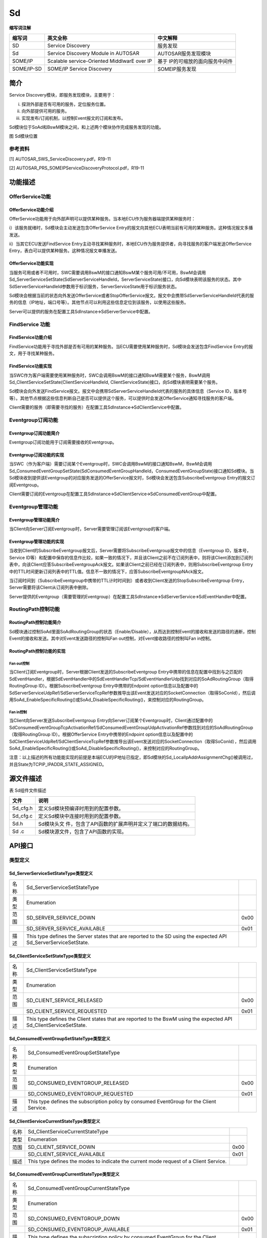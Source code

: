 ==============
Sd
==============



**缩写词注解**

+------------+---------------------------+----------------------------+
| **缩写词** | **英文全称**              | **中文解释**               |
+------------+---------------------------+----------------------------+
| SD         | Service Discovery         | 服务发现                   |
+------------+---------------------------+----------------------------+
| Sd         | Service Discovery Module  | AUTOSAR服务发现模块        |
|            | in AUTOSAR                |                            |
+------------+---------------------------+----------------------------+
| SOME/IP    | Scalable service-Oriented | 基于                       |
|            | MiddlwarE over IP         | IP的可缩放的面向服务中间件 |
+------------+---------------------------+----------------------------+
| SOME/IP-SD | SOME/IP Service Discovery | SOMEIP服务发现             |
+------------+---------------------------+----------------------------+



简介
====

Service Discovery模块，即服务发现模块，主要用于：

i) 探测外部是否有可用的服务，定位服务位置。

ii) 向外部提供可用的服务。

iii) 实现发布/订阅机制，以控制Event报文的订阅和发布。

Sd模块位于SoAd和BswM模块之间，和上述两个模块协作完成服务发现的功能。

|image1|

图 Sd模块位置

参考资料
--------

[1] AUTOSAR_SWS_ServiceDiscovery.pdf，R19-11

[2] AUTOSAR_PRS_SOMEIPServiceDiscoveryProtocol.pdf，R19-11

功能描述
========

OfferService功能
----------------

OfferService功能介绍
~~~~~~~~~~~~~~~~~~~~

OfferService功能用于向外部声明可以提供某种服务。当本地ECU作为服务器端提供某种服务时：

i）该服务就绪时，Sd模块会主动发送包含OfferService
Entry的报文向其他ECU表明当前有可用的某种服务。这种情况报文多播发送。

ii）当其它ECU发送FindService
Entry主动寻找某种服务时，本地ECU作为服务提供者，向寻找服务的客户端发送OfferService
Entry，表白可以提供某种服务。这种情况报文单播发送。

OfferService功能实现
~~~~~~~~~~~~~~~~~~~~

当服务可用或者不可用时，SWC需要调用BswM的接口通知BswM某个服务可用/不可用，BswM会调用Sd_ServerServiceSetState(SdServerServiceHandleId，ServerServiceState)接口，向Sd模块表明该服务的状态。其中SdServerServiceHandleId参数用于标识服务，ServerServiceState用于标识服务状态。

Sd模块会根据当前的状态向外发送OfferService或者StopOfferService报文。报文中会携带SdServerServiceHandleId代表的服务的信息（IP地址，端口号等）。其他节点可以利用这些信息定位到该服务，以使用这些服务。

Server可以提供的服务在配置工具SdInstance🡪SdServerService中配置。

FindService 功能
----------------

FindService功能介绍
~~~~~~~~~~~~~~~~~~~

FindService功能用于寻找外部是否有可用的某种服务。当ECU需要使用某种服务时，Sd模块会发送包含FindService
Entry的报文，用于寻找某种服务。

FindService功能实现
~~~~~~~~~~~~~~~~~~~

当SWC作为客户端需要使用某种服务时，SWC会调用BswM的接口通知BswM需要某个服务，BswM调用Sd_ClientServiceSetState(ClientServiceHandleId,
ClientServiceState)接口，向Sd模块表明需要某个服务。

Sd模块会向外发送FindService报文。报文中会携带SdServerServiceHandleId代表的服务的具体信息（Service
ID，版本号等）。其他节点根据这些信息判断自己是否可以提供这个服务，可以提供时会发送OfferService通知寻找服务的客户端。

Client需要的服务（即需要寻找的服务）在配置工具SdInstance🡪SdClientService中配置。

Eventgroup订阅功能
------------------

Eventgroup订阅功能简介
~~~~~~~~~~~~~~~~~~~~~~

Eventgroup订阅功能用于订阅需要接收的Eventgroup。

Eventgroup订阅功能的实现
~~~~~~~~~~~~~~~~~~~~~~~~

当SWC（作为客户端）需要订阅某个Eventgroup时，SWC会调用BswM的接口通知BswM，BswM会调用Sd_ConsumedEventGroupSetState(SdConsumedEventGroupHandleId，ConsumedEventGroupState)接口通知Sd模块。当Sd模块收到提供该Eventgroup的对应服务发送的OfferService报文时，Sd模块会发送包含SubscribeEventgroup
Entry的报文订阅Eventgroup。

Client需要订阅的Eventgroup在配置工具SdInstance🡪SdClientService🡪SdConsumedEventGroup中配置。

Eventgroup管理功能
------------------

Eventgroup管理功能简介
~~~~~~~~~~~~~~~~~~~~~~

当Client向Server订阅Eventgroup时，Server需要管理订阅该Eventgroup的客户端。

Eventgroup管理功能的实现
~~~~~~~~~~~~~~~~~~~~~~~~

当收到Client的SubscribeEventgroup报文后，Server需要将SubscribeEventgroup报文中的信息（Eventgroup
ID，版本号，Service
ID等）和配置中保存的信息作比较，如果一致的情况下，并且该Client之前不在订阅列表中，则将该Client添加到订阅列表中，向该Client应答SubscribeEventgroupAck报文。如果该Client之前已经在订阅列表中，则用SubscribeEventgroup
Entry中的TTL时间更新订阅列表中的TTL值。信息不一致的情况下，应答SubscribeEventgroupNAck报文。

当订阅时间到（SubscribeEventgroup中携带的TTL计时时间到）或者收到Client发送的StopSubscribeEventgroup
Entry，Server需要将该Client从订阅列表中删除。

Server提供的Eventgroup（需要管理的Eventgroup）在配置工具SdInstance🡪SdServerService🡪SdEventHandler中配置。

RoutingPath控制功能
-------------------

RoutingPath控制功能简介
~~~~~~~~~~~~~~~~~~~~~~~

Sd模块通过控制SoAd里面SoAdRoutingGroup的状态（Enable/Disable），从而达到控制Event的接收和发送的路径的通断，控制Event的接收和发送。其中对Event发送路径的控制叫Fan
out控制，对Event接收路径的控制叫Fan in控制。

RoutingPath控制功能的实现
~~~~~~~~~~~~~~~~~~~~~~~~~

Fan out控制
^^^^^^^^^^^^

当Client订阅Eventgroup时，Server根据Client发送的SubscribeEventgroup
Entry中携带的信息在配置中找到与之匹配的SdEventHandler，根据SdEventHandler中的SdEventHandlerTcp/SdEventHandlerUdp找到对应的SoAdRoutingGroup（取得RoutingGroup
ID）。根据SubscribeEventgroup Entry中携带的Endpoint
option信息以及配置中的SdServerServiceUdpRef/SdServerServiceTcpRef参数推导出该Event发送对应的SocketConnection（取得SoConId），然后调用SoAd_EnableSpecificRouting()或SoAd_DisableSpecificRouting()，来控制对应的RoutingGroup。

Fan in控制
^^^^^^^^^^^

当Client向Server发送SubscribeEventgroup
Entry向Server订阅某个Eventgroup时，Client通过配置中的SdConsumedEventGroupTcpActivationRef/SdConsumedEventGroupUdpActivationRef参数找到对应的SoAdRoutingGroup（取得RoutingGroup
ID）。根据OfferService Entry中携带的Endpoint
option信息以及配置中的SdClientServiceUdpRef/SdClientServiceTcpRef参数推导出该Event发送对应的SocketConnection（取得SoConId），然后调用SoAd_EnableSpecificRouting()或SoAd_DisableSpecificRouting()，来控制对应的RoutingGroup。

注意：以上描述的所有功能能实现的前提是本端ECU的IP地址已指定，即Sd模块的Sd_LocalIpAddrAssignmentChg()被调用过，并且State为TCPIP_IPADDR_STATE_ASSIGNED。

源文件描述
==========

表 Sd组件文件描述

+----------------+-----------------------------------------------------+
| **文件**       | **说明**                                            |
+----------------+-----------------------------------------------------+
| Sd_cfg.h       | 定义Sd模块预编译时用到的配置参数。                  |
+----------------+-----------------------------------------------------+
| Sd_cfg.c       | 定义Sd模块中连接时用到的配置参数。                  |
+----------------+-----------------------------------------------------+
| Sd.h           | Sd模块头文                                          |
|                | 件，包含了API函数的扩展声明并定义了端口的数据结构。 |
+----------------+-----------------------------------------------------+
| Sd .c          | Sd模块源文件，包含了API函数的实现。                 |
+----------------+-----------------------------------------------------+

API接口
=======

类型定义
--------

Sd_ServerServiceSetStateType类型定义
~~~~~~~~~~~~~~~~~~~~~~~~~~~~~~~~~~~~

+-----------+---------------------------------------+-----------------+
| 名称      | Sd_ServerServiceSetStateType          |                 |
+-----------+---------------------------------------+-----------------+
| 类型      | Enumeration                           |                 |
+-----------+---------------------------------------+-----------------+
| 范围      | SD_SERVER_SERVICE_DOWN                | 0x00            |
+-----------+---------------------------------------+-----------------+
|           | SD_SERVER_SERVICE_AVAILABLE           | 0x01            |
+-----------+---------------------------------------+-----------------+
| 描述      | This type defines the Server states   |                 |
|           | that are reported to the SD using the |                 |
|           | expected API                          |                 |
|           | Sd_ServerServiceSetState.             |                 |
+-----------+---------------------------------------+-----------------+

Sd_ClientServiceSetStateType类型定义
~~~~~~~~~~~~~~~~~~~~~~~~~~~~~~~~~~~~

+-----------+---------------------------------------+-----------------+
| 名称      | Sd_ClientServiceSetStateType          |                 |
+-----------+---------------------------------------+-----------------+
| 类型      | Enumeration                           |                 |
+-----------+---------------------------------------+-----------------+
| 范围      | SD_CLIENT_SERVICE_RELEASED            | 0x00            |
+-----------+---------------------------------------+-----------------+
|           | SD_CLIENT_SERVICE_REQUESTED           | 0x01            |
+-----------+---------------------------------------+-----------------+
| 描述      | This type defines the Client states   |                 |
|           | that are reported to the BswM using   |                 |
|           | the expected API                      |                 |
|           | Sd_ClientServiceSetState.             |                 |
+-----------+---------------------------------------+-----------------+

Sd_ConsumedEventGroupSetStateType类型定义
~~~~~~~~~~~~~~~~~~~~~~~~~~~~~~~~~~~~~~~~~

+-----------+-------------------------------------------------+-------+
| 名称      | Sd_ConsumedEventGroupSetStateType               |       |
+-----------+-------------------------------------------------+-------+
| 类型      | Enumeration                                     |       |
+-----------+-------------------------------------------------+-------+
| 范围      | SD_CONSUMED_EVENTGROUP_RELEASED                 | 0x00  |
+-----------+-------------------------------------------------+-------+
|           | SD_CONSUMED_EVENTGROUP_REQUESTED                | 0x01  |
+-----------+-------------------------------------------------+-------+
| 描述      | This type defines the subscription policy by    |       |
|           | consumed EventGroup for the Client Service.     |       |
+-----------+-------------------------------------------------+-------+

Sd_ClientServiceCurrentStateType类型定义
~~~~~~~~~~~~~~~~~~~~~~~~~~~~~~~~~~~~~~~~

+-----------+-------------------------------------------------+-------+
| 名称      | Sd_ClientServiceCurrentStateType                |       |
+-----------+-------------------------------------------------+-------+
| 类型      | Enumeration                                     |       |
+-----------+-------------------------------------------------+-------+
| 范围      | SD_CLIENT_SERVICE_DOWN                          | 0x00  |
+-----------+-------------------------------------------------+-------+
|           | SD_CLIENT_SERVICE_AVAILABLE                     | 0x01  |
+-----------+-------------------------------------------------+-------+
| 描述      | This type defines the modes to indicate the     |       |
|           | current mode request of a Client Service.       |       |
+-----------+-------------------------------------------------+-------+

Sd_ConsumedEventGroupCurrentStateType类型定义
~~~~~~~~~~~~~~~~~~~~~~~~~~~~~~~~~~~~~~~~~~~~~

+-----------+-------------------------------------------------+-------+
| 名称      | Sd_ConsumedEventGroupCurrentStateType           |       |
+-----------+-------------------------------------------------+-------+
| 类型      | Enumeration                                     |       |
+-----------+-------------------------------------------------+-------+
| 范围      | SD_CONSUMED_EVENTGROUP_DOWN                     | 0x00  |
+-----------+-------------------------------------------------+-------+
|           | SD_CONSUMED_EVENTGROUP_AVAILABLE                | 0x01  |
+-----------+-------------------------------------------------+-------+
| 描述      | This type defines the subscription policy by    |       |
|           | consumed EventGroup for the Client Service.     |       |
+-----------+-------------------------------------------------+-------+

Sd_EventHandlerCurrentStateType类型定义
~~~~~~~~~~~~~~~~~~~~~~~~~~~~~~~~~~~~~~~

+-----------+-------------------------------------------------+-------+
| 名称      | Sd_EventHandlerCurrentStateType                 |       |
+-----------+-------------------------------------------------+-------+
| 类型      | Enumeration                                     |       |
+-----------+-------------------------------------------------+-------+
| 范围      | SD_EVENT_HANDLER_RELEASED                       | 0x00  |
+-----------+-------------------------------------------------+-------+
|           | SD_EVENT_HANDLER_REQUESTED                      | 0x01  |
+-----------+-------------------------------------------------+-------+
| 描述      | This type defines the subscription policy by    |       |
|           | EventHandler for the Server Service.            |       |
+-----------+-------------------------------------------------+-------+

输入函数描述
------------

+------------------------+---------------------------------------------+
| **输入模块**           | **API**                                     |
+------------------------+---------------------------------------------+
| Dem                    | Dem_ReportErrorStatus                       |
+------------------------+---------------------------------------------+
| Det                    | Det_ReportError                             |
+------------------------+---------------------------------------------+
| SoAd                   | SoAd_DisableSpecificRouting                 |
+------------------------+---------------------------------------------+
|                        | SoAd_EnableSpecificRouting                  |
+------------------------+---------------------------------------------+
|                        | SoAd_GetLocalAddr                           |
+------------------------+---------------------------------------------+
|                        | SoAd_GetPhysAddr                            |
+------------------------+---------------------------------------------+
|                        | SoAd_GetRemoteAddr                          |
+------------------------+---------------------------------------------+
|                        | SoAd_IfSpecificRoutingGroupTransmit         |
+------------------------+---------------------------------------------+
|                        | SoAd_IfTransmit                             |
+------------------------+---------------------------------------------+
|                        | SoAd_SetRemoteAddr                          |
+------------------------+---------------------------------------------+
|                        | SoAd_CloseSoCon                             |
+------------------------+---------------------------------------------+
|                        | SoAd_DisableRouting                         |
+------------------------+---------------------------------------------+
|                        | SoAd_EnableRouting                          |
+------------------------+---------------------------------------------+
|                        | SoAd_GetSoConId                             |
+------------------------+---------------------------------------------+
|                        | SoAd_IfRoutingGroupTransmit                 |
+------------------------+---------------------------------------------+
|                        | SoAd_OpenSoCon                              |
+------------------------+---------------------------------------------+
|                        | SoAd_ReleaseIpAddrAssignment                |
+------------------------+---------------------------------------------+
|                        | SoAd_RequestIpAddrAssignment                |
+------------------------+---------------------------------------------+
|                        | SoAd_SetUniqueRemoteAddr                    |
+------------------------+---------------------------------------------+
| BswM                   | BswM_Sd_ClientServiceCurrentState           |
+------------------------+---------------------------------------------+
|                        | BswM_Sd_ConsumedEventGroupCurrentState      |
+------------------------+---------------------------------------------+
|                        | BswM_Sd_EventHandlerCurrentState            |
+------------------------+---------------------------------------------+

静态接口函数定义
----------------

Sd_Init函数定义
~~~~~~~~~~~~~~~

+-------------+-------------------+---------+-------------------------+
| 函数名称：  | Sd_Init           |         |                         |
+-------------+-------------------+---------+-------------------------+
| 函数原型：  | void Sd_Init (    |         |                         |
|             | const             |         |                         |
|             | Sd_ConfigType\*   |         |                         |
|             | ConfigPtr )       |         |                         |
+-------------+-------------------+---------+-------------------------+
| 服务编号：  | 0x01              |         |                         |
+-------------+-------------------+---------+-------------------------+
| 同步/异步： | 同步              |         |                         |
+-------------+-------------------+---------+-------------------------+
| 是          | 不可重入          |         |                         |
| 否可重入：  |                   |         |                         |
+-------------+-------------------+---------+-------------------------+
| 输入参数：  | ConfigPtr         | 值域：  | 无                      |
+-------------+-------------------+---------+-------------------------+
| 输入        | 无                |         |                         |
| 输出参数：  |                   |         |                         |
+-------------+-------------------+---------+-------------------------+
| 输出参数：  | 无                |         |                         |
+-------------+-------------------+---------+-------------------------+
| 返回值：    | 无                |         |                         |
+-------------+-------------------+---------+-------------------------+
| 功能概述：  | 初始化SD模块。    |         |                         |
+-------------+-------------------+---------+-------------------------+

Sd_GetVersionInfo函数定义
~~~~~~~~~~~~~~~~~~~~~~~~~

+-------------+-------------------+---------+-------------------------+
| 函数名称：  | Sd_GetVersionInfo |         |                         |
+-------------+-------------------+---------+-------------------------+
| 函数原型：  | void              |         |                         |
|             | Sd_GetVersionInfo |         |                         |
|             | (                 |         |                         |
|             | Std               |         |                         |
|             | _VersionInfoType\*|         |                         |
|             | versioninfo )     |         |                         |
+-------------+-------------------+---------+-------------------------+
| 服务编号：  | 0x02              |         |                         |
+-------------+-------------------+---------+-------------------------+
| 同步/异步： | 同步              |         |                         |
+-------------+-------------------+---------+-------------------------+
| 是          | 可重入            |         |                         |
| 否可重入：  |                   |         |                         |
+-------------+-------------------+---------+-------------------------+
| 输入参数：  | 无                |         |                         |
+-------------+-------------------+---------+-------------------------+
| 输入        | 无                |         |                         |
| 输出参数：  |                   |         |                         |
+-------------+-------------------+---------+-------------------------+
| 输出参数：  | versioninfo       | 值域：  | 无                      |
+-------------+-------------------+---------+-------------------------+
| 返回值：    | 无                |         |                         |
+-------------+-------------------+---------+-------------------------+
| 功能概述：  | 返回S             |         |                         |
|             | D模块的版本信息。 |         |                         |
+-------------+-------------------+---------+-------------------------+

Sd_ServerServiceSetState函数定义
~~~~~~~~~~~~~~~~~~~~~~~~~~~~~~~~

+-------------+-------------------+---------+-------------------------+
| 函数名称：  | Sd_Serv           |         |                         |
|             | erServiceSetState |         |                         |
+-------------+-------------------+---------+-------------------------+
| 函数原型：  | Std_ReturnType    |         |                         |
|             | Sd_Serv           |         |                         |
|             | erServiceSetState |         |                         |
|             | (                 |         |                         |
|             |                   |         |                         |
|             | uint16            |         |                         |
|             | SdServe           |         |                         |
|             | rServiceHandleId, |         |                         |
|             |                   |         |                         |
|             | Sd_ServerSe       |         |                         |
|             | rviceSetStateType |         |                         |
|             | S                 |         |                         |
|             | erverServiceState |         |                         |
|             |                   |         |                         |
|             | )                 |         |                         |
+-------------+-------------------+---------+-------------------------+
| 服务编号：  | 0x07              |         |                         |
+-------------+-------------------+---------+-------------------------+
| 同步/异步： | 异步              |         |                         |
+-------------+-------------------+---------+-------------------------+
| 是          | 可重入            |         |                         |
| 否可重入：  |                   |         |                         |
+-------------+-------------------+---------+-------------------------+
| 输入参数：  | SdServ            | 值域：  | 0 .. 65535              |
|             | erServiceHandleId |         |                         |
+-------------+-------------------+---------+-------------------------+
|             | S                 | 值域：  | 无                      |
|             | erverServiceState |         |                         |
+-------------+-------------------+---------+-------------------------+
| 输入        | 无                |         |                         |
| 输出参数：  |                   |         |                         |
+-------------+-------------------+---------+-------------------------+
| 输出参数：  | 无                |         |                         |
+-------------+-------------------+---------+-------------------------+
| 返回值：    | Std_ReturnType    | E_OK:   |                         |
|             |                   | State   |                         |
|             |                   | a       |                         |
|             |                   | ccepted |                         |
|             |                   |         |                         |
|             |                   | E       |                         |
|             |                   | _NOT_OK:|                         |
|             |                   | State   |                         |
|             |                   | not     |                         |
|             |                   | a       |                         |
|             |                   | ccepted |                         |
+-------------+-------------------+---------+-------------------------+
| 功能概述：  | BswM模块调用      |         |                         |
|             | 该接口设置Server  |         |                         |
|             | Service的状态。   |         |                         |
+-------------+-------------------+---------+-------------------------+

Sd_ClientServiceSetState函数定义
~~~~~~~~~~~~~~~~~~~~~~~~~~~~~~~~

+-------------+-------------------+---------+-------------------------+
| 函数名称：  | Sd_Clie           |         |                         |
|             | ntServiceSetState |         |                         |
+-------------+-------------------+---------+-------------------------+
| 函数原型：  | Std_ReturnType    |         |                         |
|             | Sd_Clie           |         |                         |
|             | ntServiceSetState |         |                         |
|             | (                 |         |                         |
|             |                   |         |                         |
|             | uint16            |         |                         |
|             | Clien             |         |                         |
|             | tServiceHandleId, |         |                         |
|             |                   |         |                         |
|             | Sd_ClientSe       |         |                         |
|             | rviceSetStateType |         |                         |
|             | C                 |         |                         |
|             | lientServiceState |         |                         |
|             |                   |         |                         |
|             | )                 |         |                         |
+-------------+-------------------+---------+-------------------------+
| 服务编号：  | 0x08              |         |                         |
+-------------+-------------------+---------+-------------------------+
| 同步/异步： | 异步              |         |                         |
+-------------+-------------------+---------+-------------------------+
| 是          | 可重入            |         |                         |
| 否可重入：  |                   |         |                         |
+-------------+-------------------+---------+-------------------------+
| 输入参数：  | Clie              | 值域：  | 0 .. 65535              |
|             | ntServiceHandleId |         |                         |
+-------------+-------------------+---------+-------------------------+
|             | C                 | 值域：  | 无                      |
|             | lientServiceState |         |                         |
+-------------+-------------------+---------+-------------------------+
| 输入        | 无                |         |                         |
| 输出参数：  |                   |         |                         |
+-------------+-------------------+---------+-------------------------+
| 输出参数：  | 无                |         |                         |
+-------------+-------------------+---------+-------------------------+
| 返回值：    | Std_ReturnType    | E_OK:   |                         |
|             |                   | State   |                         |
|             |                   | a       |                         |
|             |                   | ccepted |                         |
|             |                   | E       |                         |
|             |                   | _NOT_OK:|                         |
|             |                   | State   |                         |
|             |                   | not     |                         |
|             |                   | a       |                         |
|             |                   | ccepted |                         |
+-------------+-------------------+---------+-------------------------+
| 功能概述：  | BswM调用          |         |                         |
|             | 该接口设置Client  |         |                         |
|             | Service的状态。   |         |                         |
+-------------+-------------------+---------+-------------------------+

Sd_ConsumedEventGroupSetState函数定义
~~~~~~~~~~~~~~~~~~~~~~~~~~~~~~~~~~~~~

+---------------+--------------------------+---------+-------------------+
| 函数名称：    | Sd_Co                    |         |                   |
|               | nsumedEventGroupSetState |         |                   |
+---------------+--------------------------+---------+-------------------+
| 函数原型：    | Std_ReturnType           |         |                   |
|               | Sd_Co                    |         |                   |
|               | nsumedEventGroupSetState |         |                   |
|               | (                        |         |                   |
|               |                          |         |                   |
|               | uint16                   |         |                   |
|               | SdCon                    |         |                   |
|               | sumedEventGroupHandleId, |         |                   |
|               | Sd_Consum                |         |                   |
|               | edEventGroupSetStateType |         |                   |
|               |                          |         |                   |
|               | ConsumedEventGroupState  |         |                   |
|               |                          |         |                   |
|               | )                        |         |                   |
+---------------+--------------------------+---------+-------------------+
| 服务编号：    | 0x09                     |         |                   |
+---------------+--------------------------+---------+-------------------+
| 同步/异步：   | 异步                     |         |                   |
+---------------+--------------------------+---------+-------------------+
| 是否可重入：  | 可重入                   |         |                   |
+---------------+--------------------------+---------+-------------------+
| 输入参数：    | SdCo                     | 值      | 0 .. 65535        |
|               | nsumedEventGroupHandleId | 域      |                   |
|               |                          | ：      |                   |
+---------------+--------------------------+---------+-------------------+
|               | ConsumedEventGroupState  | 值      | 无                |
|               |                          | 域      |                   |
|               |                          | ：      |                   |
+---------------+--------------------------+---------+-------------------+
| 输            | 无                       |         |                   |
| 入输出参数：  |                          |         |                   |
+---------------+--------------------------+---------+-------------------+
| 输出参数：    | 无                       |         |                   |
+---------------+--------------------------+---------+-------------------+
| 返回值：      | Std_ReturnType           |    E    |                   |
|               |                          |    _OK: |                   |
|               |                          |    S    |                   |
|               |                          |    tate |                   |
|               |                          |    acce |                   |
|               |                          |    pted |                   |
|               |                          |         |                   |
|               |                          |    E    |                   |
|               |                          |    _NOT |                   |
|               |                          |    _OK: |                   |
|               |                          |    S    |                   |
|               |                          |    tate |                   |
|               |                          |    not  |                   |
|               |                          |    acce |                   |
|               |                          |    pted |                   |
+---------------+--------------------------+---------+-------------------+
| 功能概述：    | BswM模                   |         |                   |
|               | 块调用该接口设置Consumed |         |                   |
|               | Event Group的状态。      |         |                   |
+---------------+--------------------------+---------+-------------------+

Sd_LocalIpAddrAssignmentChg函数定义
~~~~~~~~~~~~~~~~~~~~~~~~~~~~~~~~~~~

+-------------+-------------------+---------+-------------------------+
| 函数名称：  | Sd_LocalIp        |         |                         |
|             | AddrAssignmentChg |         |                         |
+-------------+-------------------+---------+-------------------------+
| 函数原型：  | void              |         |                         |
|             | Sd_LocalIp        |         |                         |
|             | AddrAssignmentChg |         |                         |
|             | (                 |         |                         |
|             |                   |         |                         |
|             | SoAd_SoConIdType  |         |                         |
|             | SoConId,          |         |                         |
|             |                   |         |                         |
|             | TcpI              |         |                         |
|             | p_IpAddrStateType |         |                         |
|             | State             |         |                         |
|             |                   |         |                         |
|             | )                 |         |                         |
+-------------+-------------------+---------+-------------------------+
| 服务编号：  | 0x05              |         |                         |
+-------------+-------------------+---------+-------------------------+
| 同步/异步： | 同步              |         |                         |
+-------------+-------------------+---------+-------------------------+
| 是          | 不                |         |                         |
| 否可重入：  | 同SoConIds可重入. |         |                         |
+-------------+-------------------+---------+-------------------------+
| 输入参数：  | SoConId           | 值域：  | 0 .. 65535              |
+-------------+-------------------+---------+-------------------------+
|             | State             | 值域：  | 无                      |
+-------------+-------------------+---------+-------------------------+
| 输入        | 无                |         |                         |
| 输出参数：  |                   |         |                         |
+-------------+-------------------+---------+-------------------------+
| 输出参数：  | 无                |         |                         |
+-------------+-------------------+---------+-------------------------+
| 返回值：    | 无                |         |                         |
+-------------+-------------------+---------+-------------------------+
| 功能概述：  | 当一个socket      |         |                         |
|             | connection关      |         |                         |
|             | 联的IP地址发生变  |         |                         |
|             | 化时，SoAd调用该  |         |                         |
|             | 接口通知Sd模块。  |         |                         |
+-------------+-------------------+---------+-------------------------+

Sd_SoConModeChg函数定义
~~~~~~~~~~~~~~~~~~~~~~~

+-------------+-------------------+---------+-------------------------+
| 函数名称：  | Sd_SoConModeChg   |         |                         |
+-------------+-------------------+---------+-------------------------+
| 函数原型：  | void              |         |                         |
|             | Sd_SoConModeChg ( |         |                         |
|             |                   |         |                         |
|             | SoAd_SoConIdType  |         |                         |
|             | SoConId,          |         |                         |
|             |                   |         |                         |
|             | S                 |         |                         |
|             | oAd_SoConModeType |         |                         |
|             | Mode              |         |                         |
|             |                   |         |                         |
|             | )                 |         |                         |
+-------------+-------------------+---------+-------------------------+
| 服务编号：  | 0x43              |         |                         |
+-------------+-------------------+---------+-------------------------+
| 同步/异步： | 同步              |         |                         |
+-------------+-------------------+---------+-------------------------+
| 是          | 不                |         |                         |
| 否可重入：  | 同SoConIds可重入  |         |                         |
+-------------+-------------------+---------+-------------------------+
| 输入参数：  | SoConId           | 值域：  | 0 .. 65535              |
+-------------+-------------------+---------+-------------------------+
|             | Mode              | 值域：  | 无                      |
+-------------+-------------------+---------+-------------------------+
| 输入        | 无                |         |                         |
| 输出参数：  |                   |         |                         |
+-------------+-------------------+---------+-------------------------+
| 输出参数：  | 无                |         |                         |
+-------------+-------------------+---------+-------------------------+
| 返回值：    | 无                |         |                         |
+-------------+-------------------+---------+-------------------------+
| 功能概述：  | 当Socket          |         |                         |
|             | Conne             |         |                         |
|             | ction的状态发生变 |         |                         |
|             | 化时，SoAd调用该  |         |                         |
|             | 接口通知Sd模块。  |         |                         |
+-------------+-------------------+---------+-------------------------+

Sd_RxIndication函数定义
~~~~~~~~~~~~~~~~~~~~~~~

+-------------+-------------------+---------+-------------------------+
| 函数名称：  | Sd_RxIndication   |         |                         |
+-------------+-------------------+---------+-------------------------+
| 函数原型：  | void              |         |                         |
|             | Sd_RxIndication ( |         |                         |
|             |                   |         |                         |
|             | PduIdType         |         |                         |
|             | RxPduId,          |         |                         |
|             |                   |         |                         |
|             | const             |         |                         |
|             | PduInfoType\*     |         |                         |
|             | PduInfoPtr        |         |                         |
|             |                   |         |                         |
|             | )                 |         |                         |
+-------------+-------------------+---------+-------------------------+
| 服务编号：  | 0x42              |         |                         |
+-------------+-------------------+---------+-------------------------+
| 同步/异步： | 同步              |         |                         |
+-------------+-------------------+---------+-------------------------+
| 是          | 不同PduIds可重入  |         |                         |
| 否可重入：  |                   |         |                         |
+-------------+-------------------+---------+-------------------------+
| 输入参数：  | RxPduId           | 值域：  | 0 .. 65535              |
+-------------+-------------------+---------+-------------------------+
|             | PduInfoPtr        | 值域：  | 无                      |
+-------------+-------------------+---------+-------------------------+
| 输入        | 无                |         |                         |
| 输出参数：  |                   |         |                         |
+-------------+-------------------+---------+-------------------------+
| 输出参数：  | 无                |         |                         |
+-------------+-------------------+---------+-------------------------+
| 返回值：    | 无                |         |                         |
+-------------+-------------------+---------+-------------------------+
| 功能概述：  | 下层模            |         |                         |
|             | 块调用该接口通知S |         |                         |
|             | d接收到一帧报文。 |         |                         |
+-------------+-------------------+---------+-------------------------+

Sd_MainFunction函数定义
~~~~~~~~~~~~~~~~~~~~~~~

+-------------+--------------------------------------------------------+
| 函数名称：  | Sd_MainFunction                                        |
+-------------+--------------------------------------------------------+
| 函数原型：  | void Sd_MainFunction ( void )                          |
+-------------+--------------------------------------------------------+
| 服务编号：  | 0x06                                                   |
+-------------+--------------------------------------------------------+
| 同步/异步： | 同步                                                   |
+-------------+--------------------------------------------------------+
| 是          | 不可重入                                               |
| 否可重入：  |                                                        |
+-------------+--------------------------------------------------------+
| 输入参数：  | 无                                                     |
+-------------+--------------------------------------------------------+
| 输入        | 无                                                     |
| 输出参数：  |                                                        |
+-------------+--------------------------------------------------------+
| 输出参数：  | 无                                                     |
+-------------+--------------------------------------------------------+
| 返回值：    | 无                                                     |
+-------------+--------------------------------------------------------+
| 功能概述：  | Sd模块的周期处理函数。                                 |
+-------------+--------------------------------------------------------+

可配置函数定义
--------------

无。

配置
====

SdGeneral
---------

|SdGeneral|

图 SdGeneral容器配置图

表5‑1SdGeneral容器属性描述

+------------+----------+---------------------+----------+------------+
| **UI名称** | **描述** |                     |          |            |
+------------+----------+---------------------+----------+------------+
| SdDevE     | 取值范围 | STD_ON / STD_OFF    | 默认取值 | STD_OFF    |
| rrorDetect |          |                     |          |            |
+------------+----------+---------------------+----------+------------+
|            | 参数描述 | DET检测功           |          |            |
|            |          | 能是否启用的开关。  |          |            |
+------------+----------+---------------------+----------+------------+
|            | 依赖关系 | 无                  |          |            |
+------------+----------+---------------------+----------+------------+
| SdM        | 取值范围 | 1E-3 .. 1           | 默认取值 | 无         |
| ainFunctio |          |                     |          |            |
| nCycleTime |          |                     |          |            |
+------------+----------+---------------------+----------+------------+
|            | 参数描述 | 周期处              |          |            |
|            |          | 理函数的调度周期。  |          |            |
+------------+----------+---------------------+----------+------------+
|            | 依赖关系 | 无                  |          |            |
+------------+----------+---------------------+----------+------------+
| SdSetR     | 取值范围 | STD_ON / STD_OFF    | 默认取值 | 无         |
| emAddrOfCl |          |                     |          |            |
| ientRxMult |          |                     |          |            |
| icastSoCon |          |                     |          |            |
+------------+----------+---------------------+----------+------------+
|            | 参数描述 | 当该参数设置为TR    |          |            |
|            |          | UE时，Sd接收到Offer |          |            |
|            |          | Service时，根据接收 |          |            |
|            |          | 到的Endpoint选择一  |          |            |
|            |          | 个匹配的多播Socket  |          |            |
|            |          | Connectio           |          |            |
|            |          | n。如果对应的Socket |          |            |
|            |          | Connect             |          |            |
|            |          | ion不存在，则选择一 |          |            |
|            |          | 个未使用的远端地址  |          |            |
|            |          | 为wildcard的Socket  |          |            |
|            |          | Connection，        |          |            |
|            |          | 并更新其远端地址。  |          |            |
|            |          |                     |          |            |
|            |          | 如果改参数设        |          |            |
|            |          | 置为FALSE，Sd选择一 |          |            |
|            |          | 个未使用的远端地址  |          |            |
|            |          | 为wildcard的Socket  |          |            |
|            |          | Connection，但      |          |            |
|            |          | 不更新其远端地址。  |          |            |
+------------+----------+---------------------+----------+------------+
|            | 依赖关系 | 无                  |          |            |
+------------+----------+---------------------+----------+------------+
| Sd         | 取值范围 | STD_ON / STD_OFF    | 默认取值 | 无         |
| SubscribeE |          |                     |          |            |
| ventgroupR |          |                     |          |            |
| etryEnable |          |                     |          |            |
+------------+----------+---------------------+----------+------------+
|            | 参数描述 | 订阅服务端          |          |            |
|            |          | 的Eventgroups是否启 |          |            |
|            |          | 用Retry机制的开关。 |          |            |
+------------+----------+---------------------+----------+------------+
|            | 依赖关系 | SdSubscribeEventgro |          |            |
|            |          | upRetryEnable参数设 |          |            |
|            |          | 置为STD_OFF时，SdCl |          |            |
|            |          | ientTimer对象的SdSu |          |            |
|            |          | bscribeEventgroupRe |          |            |
|            |          | tryDelay参数和SdSub |          |            |
|            |          | scribeEventgroupRet |          |            |
|            |          | ryMax参数不可以配置 |          |            |
+------------+----------+---------------------+----------+------------+
| SdVers     | 取值范围 | STD_ON / STD_OFF    | 默认取值 | STD_OFF    |
| ionInfoApi |          |                     |          |            |
+------------+----------+---------------------+----------+------------+
|            | 参数描述 | 是否生成获取        |          |            |
|            |          | 版本信息API的开关。 |          |            |
+------------+----------+---------------------+----------+------------+
|            | 依赖关系 | 无                  |          |            |
+------------+----------+---------------------+----------+------------+
| SdRxMemo   | 取值范围 | 0-2147483647        | 默认取值 | 1024       |
| ryPoolSize |          |                     |          |            |
+------------+----------+---------------------+----------+------------+
|            | 参数描述 | 接收服              |          |            |
|            |          | 务的内存池的大小。  |          |            |
+------------+----------+---------------------+----------+------------+
|            | 依赖关系 | 无                  |          |            |
+------------+----------+---------------------+----------+------------+
| SdRxMemo   | 取值范围 | 0-2147483647        | 默认取值 | 1024       |
| ryPoolSize |          |                     |          |            |
+------------+----------+---------------------+----------+------------+
|            | 参数描述 | 发送服              |          |            |
|            |          | 务的内存池的大小。  |          |            |
+------------+----------+---------------------+----------+------------+
|            | 依赖关系 | 无                  |          |            |
+------------+----------+---------------------+----------+------------+
| SdMo       | 取值范围 | STD_ON / STD_OFF    | 默认取值 | 无         |
| duleEnable |          |                     |          |            |
+------------+----------+---------------------+----------+------------+
|            | 参数描述 | 表示Sd模块是否使能  |          |            |
+------------+----------+---------------------+----------+------------+
|            | 依赖关系 | 无                  |          |            |
+------------+----------+---------------------+----------+------------+
| Sd         | 取值范围 | 引                  | 默认取值 | 无         |
| MallocFail |          | 用DemEventParameter |          |            |
| DemEventPa |          |                     |          |            |
| rameterRef |          |                     |          |            |
+------------+----------+---------------------+----------+------------+
|            | 参数描述 | 当Sd内存分配        |          |            |
|            |          | 失败时向DEM报告错误 |          |            |
+------------+----------+---------------------+----------+------------+
|            | 依赖关系 | 无                  |          |            |
+------------+----------+---------------------+----------+------------+
| S          | 取值范围 | 无                  | 默认取值 | 无         |
| dCapabilit |          |                     |          |            |
| yRecordMat |          |                     |          |            |
| chCalloutH |          |                     |          |            |
| eaderFiles |          |                     |          |            |
+------------+----------+---------------------+----------+------------+
|            | 参数描述 | 设置需要在S         |          |            |
|            |          | d模块中配置的头文件 |          |            |
+------------+----------+---------------------+----------+------------+
|            | 依赖关系 | 无                  |          |            |
+------------+----------+---------------------+----------+------------+

SdConfig
--------

|sdConfig|

图 SdConfig容器配置图

表 SdConfig容器属性描述

+------------+----------+---------------------+----------+------------+
| UI名称     | 描述     |                     |          |            |
+------------+----------+---------------------+----------+------------+
| SdCapabili | 取值范围 | 无                  | 默认取值 | 无         |
| tyRecordMa |          |                     |          |            |
| tchCallout |          |                     |          |            |
+------------+----------+---------------------+----------+------------+
|            | 参数描述 | 该容器表示S         |          |            |
|            |          | D调用的回调函数，用 |          |            |
|            |          | 于确定接收到的Sd消  |          |            |
|            |          | 息的条目中包含的配  |          |            |
|            |          | 置选项是否与SdServe |          |            |
|            |          | rCapabilityRecord或 |          |            |
|            |          | SdClientCapability  |          |            |
|            |          | record中配置        |          |            |
|            |          | 的功能记录元素匹配  |          |            |
+------------+----------+---------------------+----------+------------+
|            | 依赖关系 | 无                  |          |            |
+------------+----------+---------------------+----------+------------+
| SdInstance | 取值范围 | 无                  | 默认取值 | 无         |
+------------+----------+---------------------+----------+------------+
|            | 参数描述 | 该容器              |          |            |
|            |          | 表示SD的一个实例。  |          |            |
+------------+----------+---------------------+----------+------------+
|            | 依赖关系 | 无                  |          |            |
+------------+----------+---------------------+----------+------------+

SdInstance
----------

|image2|

图 SdInstance容器配置图

表 SdInstance容器属性描述

+------------+----------+---------------------+----------+------------+
| UI名称     | 描述     |                     |          |            |
+------------+----------+---------------------+----------+------------+
| SdInstan   | 取值范围 | 0 .. 65535          | 默认取值 | 无         |
| ceHandleId |          |                     |          |            |
+------------+----------+---------------------+----------+------------+
|            | 参数描述 | SdInstance的handle  |          |            |
|            |          | Id                  |          |            |
+------------+----------+---------------------+----------+------------+
|            | 依赖关系 | 无                  |          |            |
+------------+----------+---------------------+----------+------------+
| SdInstan   | 取值范围 | 无                  | 默认取值 | 无         |
| ceHostname |          |                     |          |            |
+------------+----------+---------------------+----------+------------+
|            | 参数描述 | 用于配置Hostname    |          |            |
+------------+----------+---------------------+----------+------------+
|            | 依赖关系 | 无                  |          |            |
+------------+----------+---------------------+----------+------------+
| Sd         | 取值范围 | 0 .. 128            | 默认取值 | 无         |
| InstanceLo |          |                     |          |            |
| calAdressC |          |                     |          |            |
| heckLength |          |                     |          |            |
+------------+----------+---------------------+----------+------------+
|            | 参数描述 | 该参数表示当确定某  |          |            |
|            |          | 个远端地址是否被接  |          |            |
|            |          | 收时，从IP地址中取  |          |            |
|            |          | 出多少bit用于比较。 |          |            |
+------------+----------+---------------------+----------+------------+
|            | 依赖关系 | 无                  |          |            |
+------------+----------+---------------------+----------+------------+
| Sd         | 取值范围 | TCPIP_AF_INET       | 默认取值 | TCP        |
| AddrFamily |          | TCPIP_AF_INET6      |          | IP_AF_INET |
+------------+----------+---------------------+----------+------------+
|            | 参数描述 | Domain类型          |          |            |
+------------+----------+---------------------+----------+------------+
|            | 依赖关系 | 无                  |          |            |
+------------+----------+---------------------+----------+------------+
| SdCli      | 取值范围 | 无                  | 默认取值 | 无         |
| entService |          |                     |          |            |
+------------+----------+---------------------+----------+------------+
|            | 参数描述 | 该容器包含客户端服  |          |            |
|            |          | 务所用的所有参数。  |          |            |
+------------+----------+---------------------+----------+------------+
|            | 依赖关系 | 无                  |          |            |
+------------+----------+---------------------+----------+------------+
| SdC        | 取值范围 | 无                  | 默认取值 | 无         |
| lientTimer |          |                     |          |            |
+------------+----------+---------------------+----------+------------+
|            | 参数描述 | 该容                |          |            |
|            |          | 器表示客户端服务所  |          |            |
|            |          | 用的所有时间参数。  |          |            |
+------------+----------+---------------------+----------+------------+
|            | 依赖关系 | 无                  |          |            |
+------------+----------+---------------------+----------+------------+
| S          | 取值范围 | 无                  | 默认取值 | 无         |
| dInstanceD |          |                     |          |            |
| emEventPar |          |                     |          |            |
| ameterRefs |          |                     |          |            |
+------------+----------+---------------------+----------+------------+
|            | 参数描述 | 该容器引用          |          |            |
|            |          | 到DemEventParamete  |          |            |
|            |          | r，用于出现错误时， |          |            |
|            |          | 调用Dem_ReportErro  |          |            |
|            |          | rStatus()函数时使用 |          |            |
|            |          | 。可从DemEventParam |          |            |
|            |          | eter中获取EventId。 |          |            |
+------------+----------+---------------------+----------+------------+
|            | 依赖关系 | 无                  |          |            |
+------------+----------+---------------------+----------+------------+
| SdIn       | 取值范围 | 无                  | 默认取值 | 无         |
| stanceMult |          |                     |          |            |
| icastRxPdu |          |                     |          |            |
+------------+----------+---------------------+----------+------------+
|            | 参数描述 | 表示                |          |            |
|            |          | 接收多播SD报文的PDU |          |            |
+------------+----------+---------------------+----------+------------+
|            | 依赖关系 | 无                  |          |            |
+------------+----------+---------------------+----------+------------+
| SdIns      | 取值范围 | 无                  | 默认取值 | 无         |
| tanceTxPdu |          |                     |          |            |
+------------+----------+---------------------+----------+------------+
|            | 参数描述 | 表示                |          |            |
|            |          | 发送的SD报文的PDU。 |          |            |
+------------+----------+---------------------+----------+------------+
|            | 依赖关系 | 无                  |          |            |
+------------+----------+---------------------+----------+------------+
| Sd         | 取值范围 | 无                  | 默认取值 | 无         |
| InstanceUn |          |                     |          |            |
| icastRxPdu |          |                     |          |            |
+------------+----------+---------------------+----------+------------+
|            | 参数描述 | 表示接              |          |            |
|            |          | 收单播SD报文的PDU。 |          |            |
+------------+----------+---------------------+----------+------------+
|            | 依赖关系 | 无                  |          |            |
+------------+----------+---------------------+----------+------------+
| SdSer      | 取值范围 | 无                  | 默认取值 | 无         |
| verService |          |                     |          |            |
+------------+----------+---------------------+----------+------------+
|            | 参数描述 | 该容器包含服务端服  |          |            |
|            |          | 务所用的所有参数。  |          |            |
+------------+----------+---------------------+----------+------------+
|            | 依赖关系 | 无                  |          |            |
+------------+----------+---------------------+----------+------------+
| SdS        | 取值范围 | 无                  | 默认取值 | 无         |
| erverTimer |          |                     |          |            |
+------------+----------+---------------------+----------+------------+
|            | 参数描述 | 该容                |          |            |
|            |          | 器表示服务端服务所  |          |            |
|            |          | 用的所有时间参数。  |          |            |
+------------+----------+---------------------+----------+------------+
|            | 依赖关系 | 无                  |          |            |
+------------+----------+---------------------+----------+------------+

SdClientService
---------------

|sdClientservice|

图 SdClientService容器配置图

表 SdClientService容器属性描述

+------------+----------+---------------------+----------+------------+
| UI名称     | 描述     |                     |          |            |
+------------+----------+---------------------+----------+------------+
| SdClie     | 取值范围 | STD_ON / STD_OFF    | 默认取值 | STD_OFF    |
| ntServiceA |          |                     |          |            |
| utoRequire |          |                     |          |            |
+------------+----------+---------------------+----------+------------+
|            | 参数描述 | 设置为              |          |            |
|            |          | TRUE，则服务在启动  |          |            |
|            |          | 时自动设置为“需要”  |          |            |
+------------+----------+---------------------+----------+------------+
|            | 依赖关系 | 无                  |          |            |
+------------+----------+---------------------+----------+------------+
| SdC        | 取值范围 | 0 .. 65535          | 默认取值 | 无         |
| lientServi |          |                     |          |            |
| ceHandleId |          |                     |          |            |
+------------+----------+---------------------+----------+------------+
|            | 参数描述 | BswM识别            |          |            |
|            |          | 该服务的HandleId。  |          |            |
+------------+----------+---------------------+----------+------------+
|            | 依赖关系 | 无                  |          |            |
+------------+----------+---------------------+----------+------------+
| SdClien    | 取值范围 | 0 .. 65534          | 默认取值 | 无         |
| tServiceId |          |                     |          |            |
+------------+----------+---------------------+----------+------------+
|            | 参数描述 | 识别该服务的ID，不  |          |            |
|            |          | 同的服务需要唯一。  |          |            |
+------------+----------+---------------------+----------+------------+
|            | 依赖关系 | 无                  |          |            |
+------------+----------+---------------------+----------+------------+
| SdCli      | 取值范围 | 0 .. 65534          | 默认取值 | 无         |
| entService |          |                     |          |            |
| InstanceId |          |                     |          |            |
+------------+----------+---------------------+----------+------------+
|            | 参数描述 | 该服务的实例Id      |          |            |
+------------+----------+---------------------+----------+------------+
|            | 依赖关系 | 无                  |          |            |
+------------+----------+---------------------+----------+------------+
| SdClien    | 取值范围 | 0 .. 254            | 默认取值 | 无         |
| tServiceMa |          |                     |          |            |
| jorVersion |          |                     |          |            |
+------------+----------+---------------------+----------+------------+
|            | 参数描述 | Major version       |          |            |
|            |          | number of the       |          |            |
|            |          | Service as used in  |          |            |
|            |          | the SD entries.     |          |            |
|            |          |                     |          |            |
|            |          | 客户端服务的Major   |          |            |
|            |          | version。           |          |            |
+------------+----------+---------------------+----------+------------+
|            | 依赖关系 | 无                  |          |            |
+------------+----------+---------------------+----------+------------+
| SdClien    | 取值范围 | 0 .. 4294967295     | 默认取值 | 无         |
| tServiceMi |          |                     |          |            |
| norVersion |          |                     |          |            |
+------------+----------+---------------------+----------+------------+
|            | 参数描述 | 客户端服务的Minor   |          |            |
|            |          | version。           |          |            |
+------------+----------+---------------------+----------+------------+
|            | 依赖关系 | 无                  |          |            |
+------------+----------+---------------------+----------+------------+
| SdClientC  | 取值范围 | 无                  | 默认取值 | 无         |
| apabilityR |          |                     |          |            |
| ecordMatch |          |                     |          |            |
| CalloutRef |          |                     |          |            |
+------------+----------+---------------------+----------+------------+
|            | 参数描述 | 引用                |          |            |
|            |          | 到一个SdCapabilityR |          |            |
|            |          | ecordMatchCallout， |          |            |
|            |          | 用于确定收到的SD消  |          |            |
|            |          | 息条目中包含的配置  |          |            |
|            |          | 选项是否与客户端配  |          |            |
|            |          | 置的SdClientCapabil |          |            |
|            |          | ityRecord元素相匹配 |          |            |
+------------+----------+---------------------+----------+------------+
|            | 依赖关系 | 无                  |          |            |
+------------+----------+---------------------+----------+------------+
| S          | 取值范围 | 无                  | 默认取值 | 无         |
| dClientSer |          |                     |          |            |
| viceTcpRef |          |                     |          |            |
+------------+----------+---------------------+----------+------------+
|            | 参数描述 | 引用到一个TCP       |          |            |
|            |          | S                   |          |            |
|            |          | oAdSocketConnection |          |            |
|            |          | Group，用于该服务。 |          |            |
+------------+----------+---------------------+----------+------------+
|            | 依赖关系 | 无                  |          |            |
+------------+----------+---------------------+----------+------------+
| SdC        | 取值范围 | 无                  | 默认取值 | 无         |
| lientServi |          |                     |          |            |
| ceTimerRef |          |                     |          |            |
+------------+----------+---------------------+----------+------------+
|            | 参数描述 | 引用到一个SdClient  |          |            |
|            |          | Timer，用于该服务。 |          |            |
+------------+----------+---------------------+----------+------------+
|            | 依赖关系 | 无                  |          |            |
+------------+----------+---------------------+----------+------------+
| S          | 取值范围 | 无                  | 默认取值 | 无         |
| dClientSer |          |                     |          |            |
| viceUdpRef |          |                     |          |            |
+------------+----------+---------------------+----------+------------+
|            | 参数描述 | 引用到一个UDP       |          |            |
|            |          | S                   |          |            |
|            |          | oAdSocketConnection |          |            |
|            |          | Group，用于该服务。 |          |            |
+------------+----------+---------------------+----------+------------+
|            | 依赖关系 | 无                  |          |            |
+------------+----------+---------------------+----------+------------+
| S          | 取值范围 | 无                  | 默认取值 | 无         |
| dBlacklist |          |                     |          |            |
| edVersions |          |                     |          |            |
+------------+----------+---------------------+----------+------------+
|            | 参数描述 | 该                  |          |            |
|            |          | 容器黑名单版本集合  |          |            |
+------------+----------+---------------------+----------+------------+
|            | 依赖关系 | 无                  |          |            |
+------------+----------+---------------------+----------+------------+
| SdClientCl | 取值范围 | 无                  | 默认取值 | 无         |
| ientCapabi |          |                     |          |            |
| lityRecord |          |                     |          |            |
+------------+----------+---------------------+----------+------------+
|            | 参数描述 | 表示用于存储name/va |          |            |
|            |          | lue属性的capability |          |            |
|            |          | records             |          |            |
+------------+----------+---------------------+----------+------------+
|            | 依赖关系 | 无                  |          |            |
+------------+----------+---------------------+----------+------------+
| SdConsumed | 取值范围 | 无                  | 默认取值 | 无         |
| EventGroup |          |                     |          |            |
+------------+----------+---------------------+----------+------------+
|            | 参数描述 | 该容器表示consumed  |          |            |
|            |          | event               |          |            |
|            |          | gr                  |          |            |
|            |          | oup用到的所有参数。 |          |            |
+------------+----------+---------------------+----------+------------+
|            | 依赖关系 | 无                  |          |            |
+------------+----------+---------------------+----------+------------+
| SdConsu    | 取值范围 | 无                  | 默认取值 | 无         |
| medMethods |          |                     |          |            |
+------------+----------+---------------------+----------+------------+
|            | 参数描述 | 该                  |          |            |
|            |          | 容器表示访问服务端  |          |            |
|            |          | 的方法的数据通道。  |          |            |
+------------+----------+---------------------+----------+------------+
|            | 依赖关系 | 无                  |          |            |
+------------+----------+---------------------+----------+------------+

SdClientCapabilityRecord
~~~~~~~~~~~~~~~~~~~~~~~~

|capabilityRecord|

图 SdClientCapabilityRecord容器配置图

表 SdClientCapabilityRecord容器属性描述

+------------+----------+---------------------+----------+------------+
| UI名称     | 描述     |                     |          |            |
+------------+----------+---------------------+----------+------------+
| SdCl       | 取值范围 | 合法字符串          | 默认取值 | 无         |
| ientServic |          |                     |          |            |
| eCapabilit |          |                     |          |            |
| yRecordKey |          |                     |          |            |
+------------+----------+---------------------+----------+------------+
|            | 参数描述 | 定义一              |          |            |
|            |          | 个CapabilityRecord  |          |            |
|            |          | key.                |          |            |
+------------+----------+---------------------+----------+------------+
|            | 依赖关系 | 无                  |          |            |
+------------+----------+---------------------+----------+------------+
| SdClie     | 取值范围 | 合法字符串          | 默认取值 | 无         |
| ntServiceC |          |                     |          |            |
| apabilityR |          |                     |          |            |
| ecordValue |          |                     |          |            |
+------------+----------+---------------------+----------+------------+
|            | 参数描述 | 定义key对应的       |          |            |
|            |          | CapabilityRecord值. |          |            |
+------------+----------+---------------------+----------+------------+
|            | 依赖关系 | 无                  |          |            |
+------------+----------+---------------------+----------+------------+

SdConsumedEventGroup
~~~~~~~~~~~~~~~~~~~~

|consumedEventgroup|

图 SdConsumedEventGroup容器配置图

表 SdConsumedEventGroup容器属性描述

+------------+----------+---------------------+----------+------------+
| UI名称     | 描述     |                     |          |            |
+------------+----------+---------------------+----------+------------+
| S          | 取值范围 | STD_ON / STD_OFF    | 默认取值 | STD_OFF    |
| dConsumedE |          |                     |          |            |
| ventGroupA |          |                     |          |            |
| utoRequire |          |                     |          |            |
+------------+----------+---------------------+----------+------------+
|            | 参数描述 | 设置为TRUE，则在    |          |            |
|            |          | 启动时，该EventGrou |          |            |
|            |          | p被自动设置为“需要” |          |            |
+------------+----------+---------------------+----------+------------+
|            | 依赖关系 | 无                  |          |            |
+------------+----------+---------------------+----------+------------+
| SdConsum   | 取值范围 | 0 .. 65535          | 默认取值 | 无         |
| edEventGro |          |                     |          |            |
| upHandleId |          |                     |          |            |
+------------+----------+---------------------+----------+------------+
|            | 参数描述 | BswM识              |          |            |
|            |          | 别该服务的HandleId  |          |            |
+------------+----------+---------------------+----------+------------+
|            | 依赖关系 | 无                  |          |            |
+------------+----------+---------------------+----------+------------+
| Sd         | 取值范围 | 0 .. 65534          | 默认取值 | 无         |
| ConsumedEv |          |                     |          |            |
| entGroupId |          |                     |          |            |
+------------+----------+---------------------+----------+------------+
|            | 参数描述 | Eventgroup Id       |          |            |
+------------+----------+---------------------+----------+------------+
|            | 依赖关系 | 无                  |          |            |
+------------+----------+---------------------+----------+------------+
| SdConsu    | 取值范围 | 0 .. 15             | 默认取值 | 无         |
| medEventGr |          |                     |          |            |
| oupCounter |          |                     |          |            |
+------------+----------+---------------------+----------+------------+
|            | 参数描述 | ConsumedEventGroup  |          |            |
|            |          | 的计数器            |          |            |
+------------+----------+---------------------+----------+------------+
|            | 依赖关系 | 无                  |          |            |
+------------+----------+---------------------+----------+------------+
| Sd         | 取值范围 | 无                  | 默认取值 | 无         |
| ConsumedEv |          |                     |          |            |
| entGroupMu |          |                     |          |            |
| lticastAct |          |                     |          |            |
| ivationRef |          |                     |          |            |
+------------+----------+---------------------+----------+------------+
|            | 参数描述 | 指向一个SoAd        |          |            |
|            |          | RoutingGroup对象，S |          |            |
|            |          | d通过该对象控制用于 |          |            |
|            |          | 接收多播Event的通道 |          |            |
+------------+----------+---------------------+----------+------------+
|            | 依赖关系 | 无                  |          |            |
+------------+----------+---------------------+----------+------------+
| SdConsu    | 取值范围 | 无                  | 默认取值 | 无         |
| medEventGr |          |                     |          |            |
| oupMultica |          |                     |          |            |
| stGroupRef |          |                     |          |            |
+------------+----------+---------------------+----------+------------+
|            | 参数描述 | 指                  |          |            |
|            |          | 向SoAdSocketConnec  |          |            |
|            |          | tionGroup对象，多播 |          |            |
|            |          | Event通过该通道接收 |          |            |
+------------+----------+---------------------+----------+------------+
|            | 依赖关系 | 无                  |          |            |
+------------+----------+---------------------+----------+------------+
| SdCons     | 取值范围 | 无                  | 默认取值 | 无         |
| umedEventG |          |                     |          |            |
| roupTcpAct |          |                     |          |            |
| ivationRef |          |                     |          |            |
+------------+----------+---------------------+----------+------------+
|            | 参数描述 | 关联一个配          |          |            |
|            |          | 置为TCP的SoAdSocket |          |            |
|            |          | ConnectionGroup，用 |          |            |
|            |          | 于控制TCP事件的接收 |          |            |
+------------+----------+---------------------+----------+------------+
|            | 依赖关系 | 无                  |          |            |
+------------+----------+---------------------+----------+------------+
| SdConsum   | 取值范围 | 无                  | 默认取值 | 无         |
| edEventGro |          |                     |          |            |
| upTimerRef |          |                     |          |            |
+------------+----------+---------------------+----------+------------+
|            | 参数描述 | 关联一个Sd          |          |            |
|            |          | ClientTimer，用于提 |          |            |
|            |          | 供和SdConsumedEvent |          |            |
|            |          | Group相关的时间参数 |          |            |
+------------+----------+---------------------+----------+------------+
|            | 依赖关系 | 无                  |          |            |
+------------+----------+---------------------+----------+------------+
| SdCons     | 取值范围 | 无                  | 默认取值 | 无         |
| umedEventG |          |                     |          |            |
| roupUdpAct |          |                     |          |            |
| ivationRef |          |                     |          |            |
+------------+----------+---------------------+----------+------------+
|            | 参数描述 | 关联一个配          |          |            |
|            |          | 置为UDP的SoAdSocket |          |            |
|            |          | ConnectionGroup，用 |          |            |
|            |          | 于控制UDP事件的接收 |          |            |
+------------+----------+---------------------+----------+------------+
|            | 依赖关系 | 无                  |          |            |
+------------+----------+---------------------+----------+------------+

SdConsumedMethods
~~~~~~~~~~~~~~~~~

|consumedMethodss|

图 SdConsumedMethods容器配置图

表 SdConsumedMethods容器属性描述

+------------+----------+---------------------+----------+------------+
| UI名称     | 描述     |                     |          |            |
+------------+----------+---------------------+----------+------------+
| SdClient   | 取值范围 | 无                  | 默认取值 | 无         |
| ServiceAct |          |                     |          |            |
| ivationRef |          |                     |          |            |
+------------+----------+---------------------+----------+------------+
|            | 参数描述 | 引用一个SoAdR       |          |            |
|            |          | outingGroup对象，Sd |          |            |
|            |          | 通过该引用打开/关闭 |          |            |
|            |          | Client的Method通道  |          |            |
+------------+----------+---------------------+----------+------------+
|            | 依赖关系 | 无                  |          |            |
+------------+----------+---------------------+----------+------------+

SdClientTimer
-------------

|image3|

图 SdClientTimer容器配置图

表 SdClientTimer容器属性描述

+------------+----------+---------------------+----------+------------+
| UI名称     | 描述     |                     |          |            |
+------------+----------+---------------------+----------+------------+
| Sd         | 取值范围 | 0 .. INF            | 默认取值 | 无         |
| ClientTime |          |                     |          |            |
| rInitialFi |          |                     |          |            |
| ndDelayMax |          |                     |          |            |
+------------+----------+---------------------+----------+------------+
|            | 参数描述 | 当发送Fin           |          |            |
|            |          | d报文时，随机延时的 |          |            |
|            |          | 最大值，单位是秒。  |          |            |
+------------+----------+---------------------+----------+------------+
|            | 依赖关系 | 无                  |          |            |
+------------+----------+---------------------+----------+------------+
| Sd         | 取值范围 | 0 .. INF            | 默认取值 | 无         |
| ClientTime |          |                     |          |            |
| rInitialFi |          |                     |          |            |
| ndDelayMin |          |                     |          |            |
+------------+----------+---------------------+----------+------------+
|            | 参数描述 | 当发送Fin           |          |            |
|            |          | d报文时，随机延时的 |          |            |
|            |          | 最小值，单位是秒。  |          |            |
+------------+----------+---------------------+----------+------------+
|            | 依赖关系 | SdClientTimer       |          |            |
|            |          | InitialFindDelayMin |          |            |
|            |          | <=                  |          |            |
|            |          | SdClientTimer       |          |            |
|            |          | InitialFindDelayMax |          |            |
+------------+----------+---------------------+----------+------------+
| SdCl       | 取值范围 | 0 .. INF            | 默认取值 | 无         |
| ientTimerI |          |                     |          |            |
| nitialFind |          |                     |          |            |
| Repetition |          |                     |          |            |
| sBaseDelay |          |                     |          |            |
+------------+----------+---------------------+----------+------------+
|            | 参数描述 | 在Repetition阶段重  |          |            |
|            |          | 复发送Find报文的基  |          |            |
|            |          | 准时间，单位是秒。  |          |            |
+------------+----------+---------------------+----------+------------+
|            | 依赖关系 | 无                  |          |            |
+------------+----------+---------------------+----------+------------+
| SdClient   | 取值范围 | 0 .. 10             | 默认取值 | 无         |
| TimerIniti |          |                     |          |            |
| alFindRepe |          |                     |          |            |
| titionsMax |          |                     |          |            |
+------------+----------+---------------------+----------+------------+
|            | 参数描述 | 在Repe              |          |            |
|            |          | tition阶段重复发送F |          |            |
|            |          | ind报文的最大次数。 |          |            |
+------------+----------+---------------------+----------+------------+
|            | 依赖关系 | 无                  |          |            |
+------------+----------+---------------------+----------+------------+
| SdClie     | 取值范围 | 0 .. INF            | 默认取值 | 无         |
| ntTimerReq |          |                     |          |            |
| uestRespon |          |                     |          |            |
| seMaxDelay |          |                     |          |            |
+------------+----------+---------------------+----------+------------+
|            | 参数描述 | 当接收到多播发送    |          |            |
|            |          | 的请求时，应答时随  |          |            |
|            |          | 机延时的最大时间。  |          |            |
+------------+----------+---------------------+----------+------------+
|            | 依赖关系 | 无                  |          |            |
+------------+----------+---------------------+----------+------------+
| SdClie     | 取值范围 | 0 .. INF            | 默认取值 | 无         |
| ntTimerReq |          |                     |          |            |
| uestRespon |          |                     |          |            |
| seMinDelay |          |                     |          |            |
+------------+----------+---------------------+----------+------------+
|            | 参数描述 | 当接收到多播发送    |          |            |
|            |          | 的请求时，应答时随  |          |            |
|            |          | 机延时的最小时间。  |          |            |
+------------+----------+---------------------+----------+------------+
|            | 依赖关系 | SdClientTimerRequ   |          |            |
|            |          | estResponseMinDelay |          |            |
|            |          | <=                  |          |            |
|            |          | SdClientTimerRequ   |          |            |
|            |          | estResponseMaxDelay |          |            |
+------------+----------+---------------------+----------+------------+
| SdClie     | 取值范围 | 1 .. 16777215       | 默认取值 | 无         |
| ntTimerTTL |          |                     |          |            |
+------------+----------+---------------------+----------+------------+
|            | 参数描述 | find和subscri       |          |            |
|            |          | be报文中的TTL时间。 |          |            |
+------------+----------+---------------------+----------+------------+
|            | 依赖关系 | 无                  |          |            |
+------------+----------+---------------------+----------+------------+
| S          | 取值范围 | 0.001 .. 50         | 默认取值 | 0.01       |
| dSubscribe |          |                     |          |            |
| Eventgroup |          |                     |          |            |
| RetryDelay |          |                     |          |            |
+------------+----------+---------------------+----------+------------+
|            | 参数描述 | 当一个              |          |            |
|            |          | 订阅报文没有收到Sub |          |            |
|            |          | scribeEventGroupAck |          |            |
|            |          | 或者SubscribeEve    |          |            |
|            |          | ntGroupNack时，重复 |          |            |
|            |          | 订阅时的延时时间。  |          |            |
+------------+----------+---------------------+----------+------------+
|            | 依赖关系 | 该参数只有当        |          |            |
|            |          | SdSubscribeEv       |          |            |
|            |          | entgroupRetryEnable |          |            |
|            |          | 为                  |          |            |
|            |          | TRUE并且SdSubscrib  |          |            |
|            |          | eEventgroupRetryMax |          |            |
|            |          | > 0时可用。         |          |            |
+------------+----------+---------------------+----------+------------+
| SdSubscri  | 取值范围 | 0 .. 255            | 默认取值 | 0          |
| beEventgro |          |                     |          |            |
| upRetryMax |          |                     |          |            |
+------------+----------+---------------------+----------+------------+
|            | 参数描述 | 当一个              |          |            |
|            |          | 订阅报文没有收到Sub |          |            |
|            |          | scribeEventGroupAck |          |            |
|            |          | 或者SubscribeEve    |          |            |
|            |          | ntGroupNack时，可重 |          |            |
|            |          | 复订阅的最大次数。  |          |            |
|            |          |                     |          |            |
|            |          | 0x0=no retry,       |          |            |
|            |          | 0xFF=retry forever  |          |            |
+------------+----------+---------------------+----------+------------+
|            | 依赖关系 | 该参数只有当        |          |            |
|            |          | SdSubscribeEv       |          |            |
|            |          | entgroupRetryEnable |          |            |
|            |          | 为TRUE时可用        |          |            |
+------------+----------+---------------------+----------+------------+

SdServerService
---------------

|serverService|

图 SdServerService容器配置图

表 SdServerService容器属性描述

+------------+----------+---------------------+----------+------------+
| UI名称     | 描述     |                     |          |            |
+------------+----------+---------------------+----------+------------+
| SdServer   | 取值范围 | STD_ON / STD_OFF    | 默认取值 | STD_OFF    |
| ServiceAut |          |                     |          |            |
| oAvailable |          |                     |          |            |
+------------+----------+---------------------+----------+------------+
|            | 参数描述 | 设置为TRU           |          |            |
|            |          | E，则改服务在启动时 |          |            |
|            |          | 自动被设置为可用。  |          |            |
+------------+----------+---------------------+----------+------------+
|            | 依赖关系 | 无                  |          |            |
+------------+----------+---------------------+----------+------------+
| SdS        | 取值范围 | 0 .. 65535          | 默认取值 | 无         |
| erverServi |          |                     |          |            |
| ceHandleId |          |                     |          |            |
+------------+----------+---------------------+----------+------------+
|            | 参数描述 | BswM识别            |          |            |
|            |          | 该服务的HandleId。  |          |            |
+------------+----------+---------------------+----------+------------+
|            | 依赖关系 | 无                  |          |            |
+------------+----------+---------------------+----------+------------+
| SdServe    | 取值范围 | 1 .. 65534          | 默认取值 | 无         |
| rServiceId |          |                     |          |            |
+------------+----------+---------------------+----------+------------+
|            | 参数描述 | 识别该服务的ID，不  |          |            |
|            |          | 同的服务需要唯一。  |          |            |
+------------+----------+---------------------+----------+------------+
|            | 依赖关系 | 无                  |          |            |
+------------+----------+---------------------+----------+------------+
| SdSer      | 取值范围 | 0 .. 65534          | 默认取值 | 无         |
| verService |          |                     |          |            |
| InstanceId |          |                     |          |            |
+------------+----------+---------------------+----------+------------+
|            | 参数描述 | 服                  |          |            |
|            |          | 务端服务的实例ID。  |          |            |
+------------+----------+---------------------+----------+------------+
|            | 依赖关系 | 无                  |          |            |
+------------+----------+---------------------+----------+------------+
| SdServ     | 取值范围 | 0 .. 65535          | 默认取值 | 无         |
| erServiceL |          |                     |          |            |
| oadBalanci |          |                     |          |            |
| ngPriority |          |                     |          |            |
+------------+----------+---------------------+----------+------------+
|            | 参数描述 | 定义服务中的负载    |          |            |
|            |          | 平衡优先级的值。值  |          |            |
|            |          | 越低，优先级越高。  |          |            |
+------------+----------+---------------------+----------+------------+
|            | 依赖关系 | 无                  |          |            |
+------------+----------+---------------------+----------+------------+
| SdSe       | 取值范围 | 0 .. 65535          | 默认取值 | 无         |
| rverServic |          |                     |          |            |
| eLoadBalan |          |                     |          |            |
| cingWeight |          |                     |          |            |
+------------+----------+---------------------+----------+------------+
|            | 参数描述 | 定义服              |          |            |
|            |          | 务中的负载平衡权重  |          |            |
|            |          | 的值。值越高意味着  |          |            |
|            |          | 被选中的概率越高。  |          |            |
+------------+----------+---------------------+----------+------------+
|            | 依赖关系 | 无                  |          |            |
+------------+----------+---------------------+----------+------------+
| SdServe    | 取值范围 | 0 .. 254            | 默认取值 | 无         |
| rServiceMa |          |                     |          |            |
| jorVersion |          |                     |          |            |
+------------+----------+---------------------+----------+------------+
|            | 参数描述 | 服务端服务的Major   |          |            |
|            |          | Version。           |          |            |
+------------+----------+---------------------+----------+------------+
|            | 依赖关系 | 无                  |          |            |
+------------+----------+---------------------+----------+------------+
| SdServe    | 取值范围 | 0 .. 4294967294     | 默认取值 | 无         |
| rServiceMi |          |                     |          |            |
| norVersion |          |                     |          |            |
+------------+----------+---------------------+----------+------------+
|            | 参数描述 | 服务端服务的Minor   |          |            |
|            |          | Version。           |          |            |
+------------+----------+---------------------+----------+------------+
|            | 依赖关系 | 无                  |          |            |
+------------+----------+---------------------+----------+------------+
| SdServerC  | 取值范围 | 无                  | 默认取值 | 无         |
| apabilityR |          |                     |          |            |
| ecordMatch |          |                     |          |            |
| CalloutRef |          |                     |          |            |
+------------+----------+---------------------+----------+------------+
|            | 参数描述 | 引用一个SdCapabili  |          |            |
|            |          | tyRecordMatchCallou |          |            |
|            |          | t，用于确定接收到的 |          |            |
|            |          | SD                  |          |            |
|            |          | 消息条目            |          |            |
|            |          | 中包含的配置选项是  |          |            |
|            |          | 否匹配服务器配置的  |          |            |
|            |          | SdSer               |          |            |
|            |          | verCapabilityRecord |          |            |
|            |          | 元素。              |          |            |
+------------+----------+---------------------+----------+------------+
|            | 依赖关系 | 无                  |          |            |
+------------+----------+---------------------+----------+------------+
| S          | 取值范围 | 无                  | 默认取值 | 无         |
| dServerSer |          |                     |          |            |
| viceTcpRef |          |                     |          |            |
+------------+----------+---------------------+----------+------------+
|            | 参数描述 | 引用到一个TCP       |          |            |
|            |          | S                   |          |            |
|            |          | oAdSocketConnection |          |            |
|            |          | Group，用于该服务。 |          |            |
+------------+----------+---------------------+----------+------------+
|            | 依赖关系 | 无                  |          |            |
+------------+----------+---------------------+----------+------------+
| SdS        | 取值范围 | 无                  | 默认取值 | 无         |
| erverServi |          |                     |          |            |
| ceTimerRef |          |                     |          |            |
+------------+----------+---------------------+----------+------------+
|            | 参数描述 | 引用到一个SdServ    |          |            |
|            |          | erTimer用于该服务。 |          |            |
+------------+----------+---------------------+----------+------------+
|            | 依赖关系 | 无                  |          |            |
+------------+----------+---------------------+----------+------------+
| S          | 取值范围 | 无                  | 默认取值 | 无         |
| dServerSer |          |                     |          |            |
| viceUdpRef |          |                     |          |            |
+------------+----------+---------------------+----------+------------+
|            | 参数描述 | 引用到一个UDP       |          |            |
|            |          | S                   |          |            |
|            |          | oAdSocketConnection |          |            |
|            |          | Group，用于该服务。 |          |            |
+------------+----------+---------------------+----------+------------+
|            | 依赖关系 | 无                  |          |            |
+------------+----------+---------------------+----------+------------+
| SdEv       | 取值范围 | 无                  | 默认取值 | 无         |
| entHandler |          |                     |          |            |
+------------+----------+---------------------+----------+------------+
|            | 参数描述 | 该容器表示服        |          |            |
|            |          | 务中的EventGroup。  |          |            |
+------------+----------+---------------------+----------+------------+
|            | 依赖关系 | 无                  |          |            |
+------------+----------+---------------------+----------+------------+
| SdProvi    | 取值范围 | 无                  | 默认取值 | 无         |
| dedMethods |          |                     |          |            |
+------------+----------+---------------------+----------+------------+
|            | 参数描述 | Container element   |          |            |
|            |          | for representing    |          |            |
|            |          | the needed elements |          |            |
|            |          | of the data path    |          |            |
|            |          | for the methods     |          |            |
|            |          | provided by the     |          |            |
|            |          | service             |          |            |
|            |          |                     |          |            |
|            |          | 该容器表示服务提供  |          |            |
|            |          | 的方法的数据路径。  |          |            |
+------------+----------+---------------------+----------+------------+
|            | 依赖关系 | 无                  |          |            |
+------------+----------+---------------------+----------+------------+
| SdSe       | 取值范围 | 无                  | 默认取值 | 无         |
| rverCapabi |          |                     |          |            |
| lityRecord |          |                     |          |            |
+------------+----------+---------------------+----------+------------+
|            | 参数描述 | 表示用于存储name/va |          |            |
|            |          | lue属性的capability |          |            |
|            |          | records             |          |            |
+------------+----------+---------------------+----------+------------+
|            | 依赖关系 | 无                  |          |            |
+------------+----------+---------------------+----------+------------+

SdEventHandler
~~~~~~~~~~~~~~

|image4|

图 SdEventHandler容器配置图

表 SdEventHandler容器属性描述

+------------+----------+---------------------+----------+------------+
| UI名称     | 描述     |                     |          |            |
+------------+----------+---------------------+----------+------------+
| SdEven     | 取值范围 | 0 .. 65534          | 默认取值 | 无         |
| tHandlerEv |          |                     |          |            |
| entGroupId |          |                     |          |            |
+------------+----------+---------------------+----------+------------+
|            | 参数描述 | 用于配置EventGroup  |          |            |
|            |          | Id                  |          |            |
+------------+----------+---------------------+----------+------------+
|            | 依赖关系 | 无                  |          |            |
+------------+----------+---------------------+----------+------------+
| Sd         | 取值范围 | 0 .. 65535          | 默认取值 | 无         |
| EventHandl |          |                     |          |            |
| erHandleId |          |                     |          |            |
+------------+----------+---------------------+----------+------------+
|            | 参数描述 | BswM通过该Han       |          |            |
|            |          | dleId识别EventGroup |          |            |
+------------+----------+---------------------+----------+------------+
|            | 依赖关系 | 无                  |          |            |
+------------+----------+---------------------+----------+------------+
| Sd         | 取值范围 | 0 .. 65535          | 默认取值 | 无         |
| EventHandl |          |                     |          |            |
| erMulticas |          |                     |          |            |
| tThreshold |          |                     |          |            |
+------------+----------+---------------------+----------+------------+
|            | 参数描述 | 用于                |          |            |
|            |          | 设置一个阈值，当订  |          |            |
|            |          | 阅列表中的Client大  |          |            |
|            |          | 于等于该值时，使用  |          |            |
|            |          | 多播进行Event的发送 |          |            |
+------------+----------+---------------------+----------+------------+
|            | 依赖关系 | 无                  |          |            |
+------------+----------+---------------------+----------+------------+
| Sd         | 取值范围 | 无                  | 默认取值 | 无         |
| EventHandl |          |                     |          |            |
| erTimerRef |          |                     |          |            |
+------------+----------+---------------------+----------+------------+
|            | 参数描述 | 关                  |          |            |
|            |          | 联一个SdServerTimer |          |            |
|            |          | ，用于提供和EventHa |          |            |
|            |          | ndler相关的时间参数 |          |            |
+------------+----------+---------------------+----------+------------+
|            | 依赖关系 | 无                  |          |            |
+------------+----------+---------------------+----------+------------+
| SdE        | 取值范围 | 无                  | 默认取值 | 无         |
| ventHandle |          |                     |          |            |
| rMulticast |          |                     |          |            |
+------------+----------+---------------------+----------+------------+
|            | 参数描述 | 该容器包含用于      |          |            |
|            |          | 激活通过多播发送的  |          |            |
|            |          | Event的RoutingGroup |          |            |
+------------+----------+---------------------+----------+------------+
|            | 依赖关系 | 无                  |          |            |
+------------+----------+---------------------+----------+------------+
| SdEvent    | 取值范围 | 无                  | 默认取值 | 无         |
| HandlerTcp |          |                     |          |            |
+------------+----------+---------------------+----------+------------+
|            | 参数描述 | 该容器包含用        |          |            |
|            |          | 于激活通过TCP发送的 |          |            |
|            |          | Event的RoutingGroup |          |            |
+------------+----------+---------------------+----------+------------+
|            | 依赖关系 | 无                  |          |            |
+------------+----------+---------------------+----------+------------+
| SdEvent    | 取值范围 | 无                  | 默认取值 | 无         |
| HandlerUdp |          |                     |          |            |
+------------+----------+---------------------+----------+------------+
|            | 参数描述 | 该容器包含用        |          |            |
|            |          | 于激活通过UDP发送的 |          |            |
|            |          | Event的RoutingGroup |          |            |
+------------+----------+---------------------+----------+------------+
|            | 依赖关系 | 无                  |          |            |
+------------+----------+---------------------+----------+------------+

SdEventHandlerMulticast
^^^^^^^^^^^^^^^^^^^^^^^

|image5|

图 SdEventHandlerMulticast容器配置图

表 SdEventHandlerMulticast容器属性描述

+------------+----------+---------------------+----------+------------+
| UI名称     | 描述     |                     |          |            |
+------------+----------+---------------------+----------+------------+
| SdEventAct | 取值范围 | 无                  | 默认取值 | 无         |
| ivationRef |          |                     |          |            |
+------------+----------+---------------------+----------+------------+
|            | 参数描述 | 引                  |          |            |
|            |          | 用一个SoAdRoutingGr |          |            |
|            |          | oup对象，Sd通过该引 |          |            |
|            |          | 用打开多播数据发送  |          |            |
|            |          | 通道，之后多播Even  |          |            |
|            |          | t便可以发送给Client |          |            |
+------------+----------+---------------------+----------+------------+
|            | 依赖关系 | 无                  |          |            |
+------------+----------+---------------------+----------+------------+
| SdMu       | 取值范围 | 无                  | 默认取值 | 无         |
| lticastEve |          |                     |          |            |
| ntSoConRef |          |                     |          |            |
+------------+----------+---------------------+----------+------------+
|            | 参数描述 | 引用一个SoA         |          |            |
|            |          | dSocketConnection对 |          |            |
|            |          | 象，用于多播发送。  |          |            |
+------------+----------+---------------------+----------+------------+
|            | 依赖关系 | 无                  |          |            |
+------------+----------+---------------------+----------+------------+

SdEventHandlerTcp
^^^^^^^^^^^^^^^^^

|image6|

图 SdEventHandlerTcp容器配置图

表 SdEventHandlerTcp容器属性描述

+------------+----------+---------------------+----------+------------+
| UI名称     | 描述     |                     |          |            |
+------------+----------+---------------------+----------+------------+
| SdEventAct | 取值范围 | 无                  | 默认取值 | 无         |
| ivationRef |          |                     |          |            |
+------------+----------+---------------------+----------+------------+
|            | 参数描述 | 引用一个SoAdRouting |          |            |
|            |          | Group对象，当有Clie |          |            |
|            |          | nt订阅该事件组时，S |          |            |
|            |          | d通过该引用打开数据 |          |            |
|            |          | 发送通道，之后Even  |          |            |
|            |          | t便可以发送给Client |          |            |
+------------+----------+---------------------+----------+------------+
|            | 依赖关系 | 无                  |          |            |
+------------+----------+---------------------+----------+------------+
| SdEventTri | 取值范围 | 无                  | 默认取值 | 无         |
| ggeringRef |          |                     |          |            |
+------------+----------+---------------------+----------+------------+
|            | 参数描述 | 引用                |          |            |
|            |          | 一个SoAdRoutingGro  |          |            |
|            |          | up对象，用于Trigger |          |            |
|            |          | Transmit。当配置的E |          |            |
|            |          | ventgroup中包含属于 |          |            |
|            |          | Field的Event时，配  |          |            |
|            |          | 置该对象，在SoAd中  |          |            |
|            |          | 配置属于Field的Even |          |            |
|            |          | t的SoAdPduRoute时， |          |            |
|            |          | SoAdTxRoutingGroup  |          |            |
|            |          | Ref中关联这里配置的 |          |            |
|            |          | SoAdRoutingGroup。  |          |            |
|            |          | 当第一次订阅Ev      |          |            |
|            |          | entgroup时，Eventgr |          |            |
|            |          | oup会主动发送一次。 |          |            |
+------------+----------+---------------------+----------+------------+
|            | 依赖关系 | 无                  |          |            |
+------------+----------+---------------------+----------+------------+

SdEventHandlerUdp
^^^^^^^^^^^^^^^^^

|image7|

图 SdEventHandlerUdp容器配置图

表 SdEventHandlerUdp容器属性描述

+------------+----------+---------------------+----------+------------+
| UI名称     | 描述     |                     |          |            |
+------------+----------+---------------------+----------+------------+
| SdEventAct | 取值范围 | 无                  | 默认取值 | 无         |
| ivationRef |          |                     |          |            |
+------------+----------+---------------------+----------+------------+
|            | 参数描述 | 引用一个SoAdRouting |          |            |
|            |          | Group对象，当有Clie |          |            |
|            |          | nt订阅该事件组时，S |          |            |
|            |          | d通过该引用打开数据 |          |            |
|            |          | 发送通道，之后Even  |          |            |
|            |          | t便可以发送给Client |          |            |
+------------+----------+---------------------+----------+------------+
|            | 依赖关系 | 无                  |          |            |
+------------+----------+---------------------+----------+------------+
| SdEventTri | 取值范围 | 无                  | 默认取值 | 无         |
| ggeringRef |          |                     |          |            |
+------------+----------+---------------------+----------+------------+
|            | 参数描述 | 引用                |          |            |
|            |          | 一个SoAdRoutingGro  |          |            |
|            |          | up对象，用于Trigger |          |            |
|            |          | Transmit。当配置的E |          |            |
|            |          | ventgroup中包含属于 |          |            |
|            |          | Field的Event时，配  |          |            |
|            |          | 置该对象，在SoAd中  |          |            |
|            |          | 配置属于Field的Even |          |            |
|            |          | t的SoAdPduRoute时， |          |            |
|            |          | SoAdTxRoutingGroup  |          |            |
|            |          | Ref中关联这里配置的 |          |            |
|            |          | SoAdRoutingGroup。  |          |            |
|            |          | 当第一次订阅Ev      |          |            |
|            |          | entgroup时，Eventgr |          |            |
|            |          | oup会主动发送一次。 |          |            |
+------------+----------+---------------------+----------+------------+
|            | 依赖关系 | 无                  |          |            |
+------------+----------+---------------------+----------+------------+

SdProvidedMethods
~~~~~~~~~~~~~~~~~

|image8|

图 SdProvidedMethods容器配置图

表 SdProvidedMethods容器属性描述

+------------+----------+---------------------+----------+------------+
| UI名称     | 描述     |                     |          |            |
+------------+----------+---------------------+----------+------------+
| SdServer   | 取值范围 | 无                  | 默认取值 | 无         |
| ServiceAct |          |                     |          |            |
| ivationRef |          |                     |          |            |
+------------+----------+---------------------+----------+------------+
|            | 参数描述 | 引用一个SoA         |          |            |
|            |          | dRoutingGroup对象， |          |            |
|            |          | Sd通过该引用打开/关 |          |            |
|            |          | 闭服务的Method通道  |          |            |
+------------+----------+---------------------+----------+------------+
|            | 依赖关系 | 无                  |          |            |
+------------+----------+---------------------+----------+------------+

SdServerCapabilityRecord
~~~~~~~~~~~~~~~~~~~~~~~~

|image9|

图 SdServerCapabilityRecord容器配置图

表 SdServerCapabilityRecord容器属性描述

+------------+----------+---------------------+----------+------------+
| UI名称     | 描述     |                     |          |            |
+------------+----------+---------------------+----------+------------+
| SdServe    | 取值范围 | 合法字符串          | 默认取值 | 无         |
| rCapabilit |          |                     |          |            |
| yRecordKey |          |                     |          |            |
+------------+----------+---------------------+----------+------------+
|            | 参数描述 | 定义一              |          |            |
|            |          | 个CapabilityRecord  |          |            |
|            |          | key.                |          |            |
+------------+----------+---------------------+----------+------------+
|            | 依赖关系 | 无                  |          |            |
+------------+----------+---------------------+----------+------------+
| SdServerC  | 取值范围 | 合法字符串          | 默认取值 | 无         |
| apabilityR |          |                     |          |            |
| ecordValue |          |                     |          |            |
+------------+----------+---------------------+----------+------------+
|            | 参数描述 | 定义key对应的       |          |            |
|            |          | CapabilityRecord值. |          |            |
+------------+----------+---------------------+----------+------------+
|            | 依赖关系 | 无                  |          |            |
+------------+----------+---------------------+----------+------------+

SdServerTimer
-------------

|image10|

图 SdServerTimer容器配置图

表 SdServerTimer容器属性描述

+------------+----------+---------------------+----------+------------+
| UI名称     | 描述     |                     |          |            |
+------------+----------+---------------------+----------+------------+
| SdS        | 取值范围 | 0 .. INF            | 默认取值 | 无         |
| erverTimer |          |                     |          |            |
| InitialOff |          |                     |          |            |
| erDelayMax |          |                     |          |            |
+------------+----------+---------------------+----------+------------+
|            | 参数描述 | 当发送第一次Offe    |          |            |
|            |          | r报文时，随机延时的 |          |            |
|            |          | 最大值，单位是秒。  |          |            |
+------------+----------+---------------------+----------+------------+
|            | 依赖关系 | 无                  |          |            |
+------------+----------+---------------------+----------+------------+
| SdS        | 取值范围 | 0 .. INF            | 默认取值 | 无         |
| erverTimer |          |                     |          |            |
| InitialOff |          |                     |          |            |
| erDelayMin |          |                     |          |            |
+------------+----------+---------------------+----------+------------+
|            | 参数描述 | 当发送第一次Offe    |          |            |
|            |          | r报文时，随机延时的 |          |            |
|            |          | 最小值，单位是秒。  |          |            |
+------------+----------+---------------------+----------+------------+
|            | 依赖关系 | SdServerTimerI      |          |            |
|            |          | nitialOfferDelayMin |          |            |
|            |          | <=                  |          |            |
|            |          | SdServerTimerI      |          |            |
|            |          | nitialOfferDelayMax |          |            |
+------------+----------+---------------------+----------+------------+
| SdSe       | 取值范围 | 0 .. INF            | 默认取值 | 无         |
| rverTimerI |          |                     |          |            |
| nitialOffe |          |                     |          |            |
| rRepetitio |          |                     |          |            |
| nBaseDelay |          |                     |          |            |
+------------+----------+---------------------+----------+------------+
|            | 参数描述 | 在Repetition阶段重  |          |            |
|            |          | 复发送Offer报文的基 |          |            |
|            |          | 准时间，单位是秒。  |          |            |
+------------+----------+---------------------+----------+------------+
|            | 依赖关系 | 无                  |          |            |
+------------+----------+---------------------+----------+------------+
| SdServerT  | 取值范围 | 0 .. 10             | 默认取值 | 无         |
| imerInitia |          |                     |          |            |
| lOfferRepe |          |                     |          |            |
| titionsMax |          |                     |          |            |
+------------+----------+---------------------+----------+------------+
|            | 参数描述 | 在Repet             |          |            |
|            |          | ition阶段重复发送Of |          |            |
|            |          | fer报文的最大次数。 |          |            |
+------------+----------+---------------------+----------+------------+
|            | 依赖关系 | 无                  |          |            |
+------------+----------+---------------------+----------+------------+
| SdServerT  | 取值范围 | 0 .. INF            | 默认取值 | 无         |
| imerOfferC |          |                     |          |            |
| yclicDelay |          |                     |          |            |
+------------+----------+---------------------+----------+------------+
|            | 参数描述 | 在M                 |          |            |
|            |          | ain阶段，重复发送Of |          |            |
|            |          | fer报文的周期时间。 |          |            |
+------------+----------+---------------------+----------+------------+
|            | 依赖关系 | 无                  |          |            |
+------------+----------+---------------------+----------+------------+
| SdServ     | 取值范围 | 0 .. INF            | 默认取值 | 无         |
| erTimerReq |          |                     |          |            |
| uestRespon |          |                     |          |            |
| seMaxDelay |          |                     |          |            |
+------------+----------+---------------------+----------+------------+
|            | 参数描述 | 当接收到多播发送    |          |            |
|            |          | 的请求时，应答时随  |          |            |
|            |          | 机延时的最大时间。  |          |            |
+------------+----------+---------------------+----------+------------+
|            | 依赖关系 | 无                  |          |            |
+------------+----------+---------------------+----------+------------+
| SdServ     | 取值范围 | 0 .. INF            | 默认取值 | 无         |
| erTimerReq |          |                     |          |            |
| uestRespon |          |                     |          |            |
| seMinDelay |          |                     |          |            |
+------------+----------+---------------------+----------+------------+
|            | 参数描述 | 当接收到多播发送    |          |            |
|            |          | 的请求时，应答时随  |          |            |
|            |          | 机延时的最小时间。  |          |            |
+------------+----------+---------------------+----------+------------+
|            | 依赖关系 | SdServerTimerRequ   |          |            |
|            |          | estResponseMinDelay |          |            |
|            |          | <=                  |          |            |
|            |          | SdServerTimerRequ   |          |            |
|            |          | estResponseMaxDelay |          |            |
+------------+----------+---------------------+----------+------------+
| SdServ     | 取值范围 | 1 .. 16777215       | 默认取值 | 无         |
| erTimerTTL |          |                     |          |            |
+------------+----------+---------------------+----------+------------+
|            | 参数描述 | Offer               |          |            |
|            |          | S                   |          |            |
|            |          | ervice中的TTL时间。 |          |            |
+------------+----------+---------------------+----------+------------+
|            | 依赖关系 | 无                  |          |            |
+------------+----------+---------------------+----------+------------+

SdInstanceDemEventParameterRefs
-------------------------------

|image11|

图 SdInstanceDemEventParameterRefs容器配置图

表 SdInstanceDemEventParameterRefs容器属性描述

+------------+----------+---------------------+----------+------------+
| UI名称     | 描述     |                     |          |            |
+------------+----------+---------------------+----------+------------+
| SD_E_MAL   | 取值范围 | 无                  | 默认取值 | 无         |
| FORMED_MSG |          |                     |          |            |
+------------+----------+---------------------+----------+------------+
|            | 参数描述 | 引用到一个DemEvent  |          |            |
|            |          | Parameter，当Sd接收 |          |            |
|            |          | 到长度错误的报文时  |          |            |
|            |          | ，通过该参数通知Dem |          |            |
+------------+----------+---------------------+----------+------------+
|            | 依赖关系 | 无                  |          |            |
+------------+----------+---------------------+----------+------------+
| SD_E       | 取值范围 | 无                  | 默认取值 | 无         |
| _OUT_OF_RES|          |                     |          |            |
+------------+----------+---------------------+----------+------------+
|            | 参数描述 | 引用到一            |          |            |
|            |          | 个DemEventParamete  |          |            |
|            |          | r，当Sd资源不足无法 |          |            |
|            |          | 处理客户端的请求时  |          |            |
|            |          | ，通过该参数通知Dem |          |            |
+------------+----------+---------------------+----------+------------+
|            | 依赖关系 | 无                  |          |            |
+------------+----------+---------------------+----------+------------+
| S          | 取值范围 | 无                  | 默认取值 | 无         |
| D_E_SUBSCR |          |                     |          |            |
| _NACK_RECV |          |                     |          |            |
+------------+----------+---------------------+----------+------------+
|            | 参数描述 | 引                  |          |            |
|            |          | 用到一个DemEventPa  |          |            |
|            |          | rameter，收到Subscr |          |            |
|            |          | ibeEventgroupNack时 |          |            |
|            |          | ，通过该参数通知Dem |          |            |
+------------+----------+---------------------+----------+------------+
|            | 依赖关系 | 无                  |          |            |
+------------+----------+---------------------+----------+------------+

SdInstanceMulticastRxPdus
-------------------------

|image12|

图 SdInstanceMulticastRxPdus容器配置图

表 SdInstanceMulticastRxPdus容器属性描述

+------------+----------+---------------------+----------+------------+
| UI名称     | 描述     |                     |          |            |
+------------+----------+---------------------+----------+------------+
| SdRxPduId  | 取值范围 | 0 .. 65535          | 默认取值 | 无         |
+------------+----------+---------------------+----------+------------+
|            | 参数描述 | 接收多播Pdu的ID.    |          |            |
+------------+----------+---------------------+----------+------------+
|            | 依赖关系 | 无                  |          |            |
+------------+----------+---------------------+----------+------------+
| SdRxPduRef | 取值范围 | 无                  | 默认取值 | 无         |
+------------+----------+---------------------+----------+------------+
|            | 参数描述 | 引                  |          |            |
|            |          | 用到一个Ecu中的Pdu. |          |            |
+------------+----------+---------------------+----------+------------+
|            | 依赖关系 | 无                  |          |            |
+------------+----------+---------------------+----------+------------+

SdInstanceTxPdus
----------------

|image13|

图 SdInstanceTxPdus容器配置图

表 SdInstanceTxPdus容器属性描述

+------------+----------+---------------------+----------+------------+
| UI名称     | 描述     |                     |          |            |
+------------+----------+---------------------+----------+------------+
| SdTxPduId  | 取值范围 | 0 .. 65535          | 默认取值 | 无         |
+------------+----------+---------------------+----------+------------+
|            | 参数描述 | 发送Pdu的ID.        |          |            |
+------------+----------+---------------------+----------+------------+
|            | 依赖关系 | 无                  |          |            |
+------------+----------+---------------------+----------+------------+
| SdTxPduRef | 取值范围 | 无                  | 默认取值 | 无         |
+------------+----------+---------------------+----------+------------+
|            | 参数描述 | 引                  |          |            |
|            |          | 用到一个Ecu中的Pdu. |          |            |
+------------+----------+---------------------+----------+------------+
|            | 依赖关系 | 无                  |          |            |
+------------+----------+---------------------+----------+------------+

SdInstanceUnicastRxPdus
-----------------------

|image14|

图 SdInstanceUnicastRxPdus容器配置图

表 SdInstanceUnicastRxPdus容器属性描述

+------------+----------+---------------------+----------+------------+
| UI名称     | 描述     |                     |          |            |
+------------+----------+---------------------+----------+------------+
| SdRxPduId  | 取值范围 | 0 .. 65535          | 默认取值 | 无         |
+------------+----------+---------------------+----------+------------+
|            | 参数描述 | 接收单播Pdu的ID.    |          |            |
+------------+----------+---------------------+----------+------------+
|            | 依赖关系 | 无                  |          |            |
+------------+----------+---------------------+----------+------------+
| SdRxPduRef | 取值范围 | 无                  | 默认取值 | 无         |
+------------+----------+---------------------+----------+------------+
|            | 参数描述 | 引                  |          |            |
|            |          | 用到一个Ecu中的Pdu. |          |            |
+------------+----------+---------------------+----------+------------+
|            | 依赖关系 | 无                  |          |            |
+------------+----------+---------------------+----------+------------+

SdCapabilityRecordMatchCallouts
-------------------------------

|image15|

图 SdCapabilityRecordMatchCallouts容器配置图

表 SdCapabilityRecordMatchCallouts容器属性描述

+------------+----------+---------------------+----------+------------+
| UI名称     | 描述     |                     |          |            |
+------------+----------+---------------------+----------+------------+
| SdCa       | 取值范围 | 合法字符串          | 默认取值 | 无         |
| pabilityRe |          |                     |          |            |
| cordMatchC |          |                     |          |            |
| alloutName |          |                     |          |            |
+------------+----------+---------------------+----------+------------+
|            | 参数描述 | S                   |          |            |
|            |          | dCapabilityRecordMa |          |            |
|            |          | tchCallout的函数名. |          |            |
+------------+----------+---------------------+----------+------------+
|            | 依赖关系 | 无                  |          |            |
+------------+----------+---------------------+----------+------------+

.. |image1| image:: ../../_static/参考手册/Sd/image1.png
   :width: 2.42291in
   :height: 2.29335in
.. |SdGeneral| image:: ../../_static/参考手册/Sd/image2.jpeg
   :width: 5.7625in
   :height: 3.31875in
.. |sdConfig| image:: ../../_static/参考手册/Sd/image3.jpeg
   :width: 5.76319in
   :height: 1.92986in
.. |image2| image:: ../../_static/参考手册/Sd/image4.png
   :width: 5.76736in
   :height: 2.04236in
.. |sdClientservice| image:: ../../_static/参考手册/Sd/image5.jpeg
   :width: 5.75833in
   :height: 2.15347in
.. |capabilityRecord| image:: ../../_static/参考手册/Sd/image6.jpeg
   :width: 5.75625in
   :height: 2.81806in
.. |consumedEventgroup| image:: ../../_static/参考手册/Sd/image7.jpeg
   :width: 5.76111in
   :height: 2.86944in
.. |consumedMethodss| image:: ../../_static/参考手册/Sd/image8.jpeg
   :width: 5.75972in
   :height: 2.92708in
.. |image3| image:: ../../_static/参考手册/Sd/image9.png
   :width: 5.76736in
   :height: 2.17778in
.. |serverService| image:: ../../_static/参考手册/Sd/image10.jpeg
   :width: 5.75556in
   :height: 2.86389in
.. |image4| image:: ../../_static/参考手册/Sd/image11.png
   :width: 5.76736in
   :height: 3.22778in
.. |image5| image:: ../../_static/参考手册/Sd/image12.png
   :width: 5.76736in
   :height: 2.46389in
.. |image6| image:: ../../_static/参考手册/Sd/image13.png
   :width: 5.76736in
   :height: 2.57222in
.. |image7| image:: ../../_static/参考手册/Sd/image14.png
   :width: 5.76736in
   :height: 2.60139in
.. |image8| image:: ../../_static/参考手册/Sd/image15.png
   :width: 5.76736in
   :height: 2.22569in
.. |image9| image:: ../../_static/参考手册/Sd/image16.png
   :width: 5.76736in
   :height: 2.25417in
.. |image10| image:: ../../_static/参考手册/Sd/image17.png
   :width: 5.76736in
   :height: 2.09792in
.. |image11| image:: ../../_static/参考手册/Sd/image18.png
   :width: 5.76736in
   :height: 1.85764in
.. |image12| image:: ../../_static/参考手册/Sd/image19.png
   :width: 5.76736in
   :height: 1.87778in
.. |image13| image:: ../../_static/参考手册/Sd/image20.png
   :width: 5.76736in
   :height: 1.85903in
.. |image14| image:: ../../_static/参考手册/Sd/image21.png
   :width: 5.76736in
   :height: 1.87292in
.. |image15| image:: ../../_static/参考手册/Sd/image22.png
   :width: 5.76736in
   :height: 1.15208in
